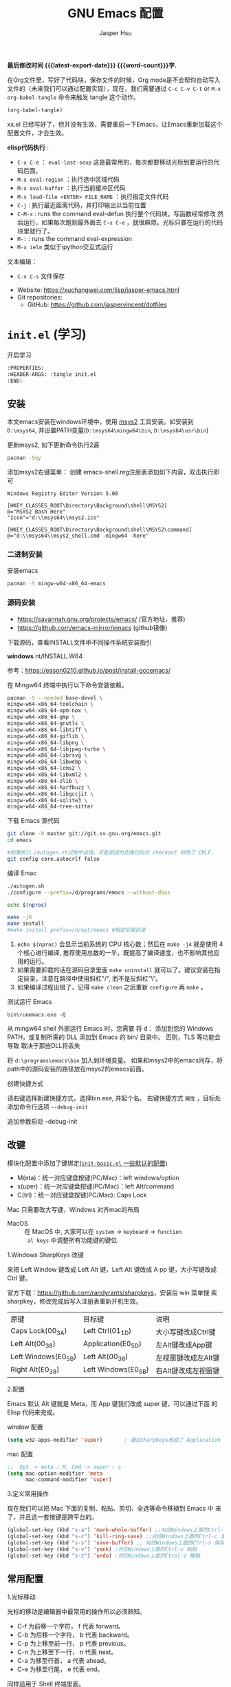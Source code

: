 #+title: GNU Emacs 配置
#+author: Jasper Hsu
#+email: xcwhome@163.com
#+options: ':t toc:nil num:t author:t email:t H:5
#+startup: content indent
#+macro: latest-export-date (eval (format-time-string "%F %T %z"))
#+macro: word-count (eval (count-words (point-min) (point-max)))

*最后修改时间 {{{latest-export-date}}}  {{{word-count}}}字.*


在Org文件里，写好了代码块，保存文件的时候，Org mode是不会帮你自动写入文件的（未来我们可以通过配置实现），现在，我们需要通过  =C-c C-v C-t= or =M-x org-babel-tangle= 命令来触发 tangle 这个动作。

#+begin_src emacs-lisp :tangle no :results none
(org-babel-tangle)
#+end_src

xx.el 已经写好了，但并没有生效，需要重启一下Emacs，让Emacs重新加载这个配置文件，才会生效。

*elisp代码执行* :
- =C-x C-e= ： ~eval-last-sexp~ 这是最常用的，每次都要移动光标到要运行的代码后面。
- =M-x eval-region= ：执行选中区域代码
- =M-x eval-buffer= ：执行当前缓冲区代码
- =M-x load-file <ENTER> FILE_NAME= ：执行指定文件代码
- =C-j= : 执行最近距离代码，并打印输出以当前位置
- =C-M-x= : runs the command eval-defun 执行整个代码块。写函数经常修改
  然后运行，如果每次跑到最外面去 =C-x C-e= ，就很麻烦。光标只要在运行的代码块里就行了。
- =M-:= : runs the command eval-expression
- =M-x ielm= 类似于ipython交互式运行

文本编辑：
- =C-x C-s= 文件保存


+ Website: <https://xuchangwei.com/lisp/jasper-emacs.html>
+ Git repositories:
  - GitHub: <https://github.com/jaspervincent/dotfiles>

#+toc: headlines 8 insert TOC here, with eight headline levels

* =init.el= (学习)
:PROPERTIES:
:HEADER-ARGS: :tangle no
:END:

开启学习
#+begin_src sh :tangle no :results none
  :PROPERTIES:
  :HEADER-ARGS: :tangle init.el
  :END:
#+end_src

** 安装

本文emacs安装在windows环境中，使用 [[https://www.msys2.org/][msys2]] 工具安装。如安装到 =D:\msys64=, 并设置PATH变量(=D:\msys64\mingw64\bin=, =D:\msys64\usr\bin=)

更新msys2, 如下更新命令执行2遍
#+begin_src sh :tangle no :results none
  pacman -Suy
#+end_src

添加msys2右键菜单： 创建 emacs-shell.reg注册表添加如下内容，双击执行即可
#+begin_example
  Windows Registry Editor Version 5.00

  [HKEY_CLASSES_ROOT\Directory\Background\shell\MSYS2]
  @="MSYS2 Bash Here"
  "Icon"="d:\\msys64\\msys2.ico"

  [HKEY_CLASSES_ROOT\Directory\Background\shell\MSYS2\command]
  @="d:\\msys64\\msys2_shell.cmd -mingw64 -here"
#+end_example


*** 二进制安装

安装emacs
#+begin_src sh :tangle no :results none
  pacman -S mingw-w64-x86_64-emacs
#+end_src

*** 源码安装

- https://savannah.gnu.org/projects/emacs/ (官方地址，推荐)
- https://github.com/emacs-mirror/emacs (github镜像)

下载源码，查看INSTALL文件中不同操作系统安装指引

*windows*
nt/INSTALL.W64

参考：<https://eason0210.github.io/post/install-gccemacs/>

在 Mingw64 终端中执行以下命令安装依赖。
#+begin_src sh :tangle no :results none
  pacman -S --needed base-devel \
  mingw-w64-x86_64-toolchain \
  mingw-w64-x86_64-xpm-nox \
  mingw-w64-x86_64-gmp \
  mingw-w64-x86_64-gnutls \
  mingw-w64-x86_64-libtiff \
  mingw-w64-x86_64-giflib \
  mingw-w64-x86_64-libpng \
  mingw-w64-x86_64-libjpeg-turbo \
  mingw-w64-x86_64-librsvg \
  mingw-w64-x86_64-libwebp \
  mingw-w64-x86_64-lcms2 \
  mingw-w64-x86_64-libxml2 \
  mingw-w64-x86_64-zlib \
  mingw-w64-x86_64-harfbuzz \
  mingw-w64-x86_64-libgccjit \
  mingw-w64-x86_64-sqlite3 \
  mingw-w64-x86_64-tree-sitter
#+end_src

下载 Emacs 源代码
#+begin_src sh :tangle no :results none
  git clone -b master git://git.sv.gnu.org/emacs.git
  cd emacs

  #如果执行./autogen.sh过程中出错，可能是因为克隆代码后 checkout 时用了 CRLF.
  git config core.autocrlf false
#+end_src

编译 Emac
#+begin_src sh :tangle no :results none
  ./autogen.sh
  ./configure --prefix=/d/programs/emacs --without-dbus

  echo $(nproc)

  make -j6
  make install
  #make install prefix=/d/opt/emacs #指定安装目录
#+end_src
1. ~echo $(nproc)~ 会显示当前系统的 CPU 核心数；然后在 ~make -j4~ 就是使用 4 个核心进行编译, 推荐使用总数的一半，既提高了编译速度，也不影响其他应用的运行。
2. 如果需要卸载的话在源码目录里面 ~make uninstall~ 就可以了。建议安装在指定目录，注意在路径中使用斜杠"/", 而不是反斜杠"\"。
3. 如果编译过程出错了，记得 ~make clean~ 之后重新 ~configure~ 再 ~make~ 。

测试运行 Emacs

=bin\runemacs.exe -Q=

从 mingw64 shell 外部运行 Emacs 时，您需要
将 d：\msys64\mingw64\bin 添加到您的 Windows PATH，或复制所需的
DLL 添加到 Emacs 的 bin/ 目录中。 否则，TLS 等功能会导致
取决于那些DLL将丢失

将 =d:\programs\emacs\bin= 加入到环境变量。 如果和msys2中的emacs同存，将path中的源码安装的路径放在msys2的emacs前面。

创建快捷方式

请右键选择新建快捷方式，选择bin\runemacs.exe, 并起个名。 右键快捷方式 =属性= ，目标处添加命令行选项 =--debug-init= 


追加参数启动 --debug-init



** 改键
:PROPERTIES:
:CUSTOM_ID: h:learn-key
:END:

模块化配置中添加了键绑定[[#h:basic-default][(=init-basic.el= 一些默认的配置)]]


- M(eta)：统一对应键盘按键(PC/Mac)：left windows/option
- s(uper)：统一对应键盘按键(PC/Mac)：left Alt/command
- C(trl)：统一对应键盘按键(PC/Mac): Caps Lock

Mac 只需要改大写键，Windows 对齐mac的布局
- MacOS :: 在 MacOS 中, 大家可以在 =system= -> =keyboard= ->  =function
  al keys= 中调整所有功能键的键位.

1.Windows SharpKeys 改键

来把 Left Window 键改成 Left Alt 键，Left Alt 键改成 A
pp 键，大小写键改成 Ctrl 键。


官方下载：<https://github.com/randyrants/sharpkeys>，安装后 win 菜单搜
索 sharpkey，修改完成后写入注册表重新开机生效。

| 原键                 | 目标键               | 说明               |
| Caps Lock(00_3A)    | Left Ctrl(01_1D)    | 大小写键改成Ctrl键  |
| Left Alt(00_38)     | Application(E0_5D)  | 左Alt键改成App键    |
| Left Windows(E0_5B) | Left Alt(00_38)     | 左视窗键改成左Alt键 |
| Right Alt(E0_38)    | Left Windows(E0_5B) | 右Alt键改成左视窗键 |


2.配置

Emacs 默认 Alt 键就是 Meta，而 App 键我们改成 super 键，可以通过下面 的 Elisp 代码来完成。

window 配置
#+begin_src emacs-lisp
  (setq w32-apps-modifier 'super)       ; 通过SharpKeys改成了 Application
#+end_src

mac 配置
#+begin_src emacs-lisp :tangle no :results none
;;  Opt -> meta : M, Cmd -> super : s
(setq mac-option-modifier 'meta
      mac-command-modifier 'super)
#+end_src

3.定义常用操作

现在我们可以把 Mac 下面的复制、粘贴、剪切、全选等命令移植到 Emacs 中
来了，并且这一套按键是跨平台的。

#+begin_src emacs-lisp
  (global-set-key (kbd "s-a") 'mark-whole-buffer) ;;对应Windows上面的Ctrl-a 全选
  (global-set-key (kbd "s-c") 'kill-ring-save) ;;对应Windows上面的Ctrl-c 复制
  (global-set-key (kbd "s-s") 'save-buffer) ;; 对应Windows上面的Ctrl-s 保存
  (global-set-key (kbd "s-v") 'yank) ;对应Windows上面的Ctrl-v 粘贴
  (global-set-key (kbd "s-z") 'undo) ;对应Windows上面的Ctrol-z 撤销
#+end_src

** 常用配置

1.光标移动

光标的移动是编辑器中最常用的操作所以必须熟知。

- C-f 为前移一个字符， f 代表 forward。
- C-b 为后移一个字符， b 代表 backward。
- C-p 为上移至前一行， p 代表 previous。
- C-n 为上移至下一行， n 代表 next。
- C-a 为移至行首， a 代表 ahead。
- C-e 为移至行尾， e 代表 end。

同样适用于 Shell 终端里面。

2.内置功能

Emacs 功能强大，但是部分功能默认情况下并未开启。

如编辑器内显示行号可使用 M-x linum-mode 来开启。

配置文件
#+begin_src emacs-lisp
  (global-display-line-numbers-mode 1) ;显示行号 29版本。29之前用(global-linum-mode 1)
  (setq inhibit-startup-screen t) ; 尝试关掉启动界面
#+end_src

3.帮助

Emacs 是一个富文档编辑器（Self document, extensible editor）而下面的三种方法在学 习 Emacs 的过程中也非常重要。他们分别是，

C-h k 寻找快捷键的帮助信息
C-h v 寻找变量的帮助信息
C-h f 寻找函数的帮助信息

4.windows 右键菜单添加 Open With Emacs 功能

创建注册表文件 emacs-context.reg

#+begin_src sh :tangle no :results none
Windows Registry Editor Version 5.00

[HKEY_CLASSES_ROOT\*\shell]
[HKEY_CLASSES_ROOT\*\shell\openwemacs]
@="&Edit with Emacs"
[HKEY_CLASSES_ROOT\*\shell\openwemacs\command]
@="C:\\emax64\\bin\\emacsclientw.exe -n \"%1\""
[HKEY_CLASSES_ROOT\Directory\shell\openwemacs]
@="Edit &with Emacs"
[HKEY_CLASSES_ROOT\Directory\shell\openwemacs\command]
@="C:\\emax64\\bin\\emacsclientw.exe -n \"%1\""
#+end_src


使用这个 OpenWithEmacs 的功能，Emacs 需要开启 Server Mode，代码如下：
#+begin_src emacs-lisp
(server-mode 1)
#+end_src

双击注册文件。这时右键打开文件就可以选择emacs打开了。

5.补全
<<h:learn-completion-built-in>>

在我的配置中添加内置补全[[#h:completion-built-in][(=init-completion.el= 内置补全)]]

#+begin_src emacs-lisp
  ;; 内置补全功能n
  ;;(setq tab-always-indent 'complete)           ;; 使用 TAB 来列出当前补全选项
  ;;(icomplete-mode t)                         ;; 开启的，在按 M-x 时就有可选的选项了。使用 vertico-mode，关闭此项
#+end_src

6.基础Elisp

Emacs Lisp 是世界上第二古老高级编程语言 Lisp 专为 Emacs 打造的方言。官方提供了 Emacs Lisp 的[[https://www.gnu.org/software/emacs/manual/html_node/eintr/index.html][入门]]介绍和[[https://www.gnu.org/software/emacs/manual/html_node/elisp/index.html][参考手册]]。

#+begin_src emacs-lisp :tangle no :results none
  ;; 2 + 2
  (+ 2 2)

  ;; 2 + 3 * 4
  (+ 2 (* 3 4))

  ;; 定义变量
  (setq name "username")
  (message name) ; -> "username"

  ;; 定义函数
  (defun func ()
    (message "Hello, %s" name))

  ;; 执行函数
  (func) ; C-x C-e -> Hello, username

  ;; 设置快捷键
  (global-set-key (kbd "<f1>") 'func)

  ;; 使函数可直接被调用可添加 (interactive)
  (defun func ()
    (interactive)
    (message "Hello, %s" name))
#+end_src

定义f4快速打开配置文件
#+begin_src emacs-lisp
  ;; 快速打开配置文件
  (defun open-init-file()
    (interactive)
    (find-file "~/.emacs.d/init.el"))

  ;; 这一行代码，将函数 open-init-file 绑定到 <f4> 键上
  (global-set-key (kbd "<f4>") 'open-init-file)
#+end_src

7.外观配置
<<h:learn-ui-built-in>>

我的模块化配置[[#h:ui-built-in][(=init-ui.el= 内置配置)]]

#+begin_src emacs-lisp
  ;;(toggle-frame-maximized)                   ; 全屏编辑器
  (tool-bar-mode -1)                           ; 关闭工具栏，tool-bar-mode 即为一个 Minor Mode
  (scroll-bar-mode -1)                         ; 关闭文件滑动控件
  ;; (menu-bar-mode -1)                        ; 关闭菜单栏 (不关闭，使用插件时会用到)

  (setq-default cursor-type 'bar)              ; 更改光标的样式，默认比较粗. 更多C-h v 查询帮助
  ;;(setq cursor-type 'bar)                    ; 更改光标的样式。setq当前buffer生效，不能全局生效

  ;;(set-face-attribute 'default nil :height 150) ; 修改字号，大小为16pt
  ;;让鼠标滚动更好用。默认滚动很快
  (setq mouse-wheel-scroll-amount '(3 ((shift) . 1) ((control) . nil)))
  (setq mouse-wheel-progressive-speed nil)

  (global-hl-line-mode t)                      ;; 高亮当前行
  (setq make-backup-files nil)                 ; 关闭文件自动备份。如果是有git来管理文件，备份文件没有太大意义。~ 为后缀的文件为自动生成的备份文件
  (setq auto-save-default nil)   ; 关闭自动保存文件，#为后缀的文件
  (fset 'yes-or-no-p 'y-or-n-p)                ;; 某个命令时需要输入 (yes or no) 
#+end_src

** 关于 lexical binding

#+begin_src emacs-lisp :tangle no :results none
;; 默认没有激活。在文件最开头添加文件作用域的变量设置，设置变量的绑定方式。设置在当前文件作用域内是激活的。
;; -*- lexical-binding: t -*-
(let ((x 1))    ; x is lexically bound.
  (+ x 3))
     ⇒ 4       ; 1 + 3 的值为 4

(defun getx ()
  x)            ; x is used free in this function.

(let ((x 1))    ; x is lexically bound. getx 是用不到 let 定义的 x 的
  (getx))
;;error→ Symbol's value as variable is void: x
#+end_src

关于[[https://www.gnu.org/software/emacs/manual/html_node/elisp/Lexical-Binding.html][lexical binding]]更多的细节，可以自行阅读 Emacs 的官方文档。程序代码使用 lexical binding 会更利于并发，编辑器会执行一些优化让代码执行的更快。很多插件要求安装 lexical binding。

范例：init.el
#+begin_src emacs-lisp :tangle no :results none
;;; init.el --- Load the full configuration -*- lexical-binding: t -*-
;;; Commentary:

;; This file bootstraps the configuration, which is divided into
;; a number of other files.

;;; Code:

(+ 1 2)

;;; init.el ends here
#+end_src

三个分号开头的注释表示“节”，两个分号开头的注释表示“段落”。（一个分号开头的是一行代码后面的行内注释）。

** 插件源

#+begin_src emacs-lisp
  (require 'package)
  (setq package-check-signature nil 
        load-prefer-newer t) ;; 个别时候会出现签名校验失败
  (setq package-archives
            '(("melpa"  . "https://melpa.org/packages/")
              ("gnu"    . "https://elpa.gnu.org/packages/")
              ("nongnu" . "https://elpa.nongnu.org/nongnu/")))

  (unless (bound-and-true-p package--initialized)
    (package-initialize)) ;; 刷新软件源索引

  ;;防止反复调用 package-refresh-contents 会影响加载速度
  (when (not package-archive-contents)
    (package-refresh-contents))

  ;;modeline上显示我的所有的按键和执行的命令
  (package-install 'keycast) ;包会安装在elpa目录中
  (keycast-mode-line-mode t)
#+end_src

** 安装补全插件

*Company插件*
<<h:learn-completion-company>>

我的emacs模块配置[[#h:completion-company][(=init-completion.el= 补全 =company=)]]

他是一个用于代码补全的插件

#+begin_src emacs-lisp
  ;; 开启全局 Company 补全
  (package-install 'company)
  (global-company-mode 1)

  ;; company mode 默认选择上一条和下一条候选项命令 M-n M-p
  (define-key company-active-map (kbd "C-n") 'company-select-next)
  (define-key company-active-map (kbd "C-p") 'company-select-previous)
#+end_src

*增强 minibuffer 补全：vertico 和 Orderless*
<<h:learn-completion-minibuffer-1>>

- 我的emacs模块配置[[#h:completion-orderless][(=init-completion.el= minibuffer增强 =orderless=)]]
- 我的emacs模块配置[[#h:completion-vertico][(=init-completion.el= minibuffer增强 =vertico=)]]

#+begin_src emacs-lisp
  (package-install 'vertico)
  (vertico-mode t)

  (package-install 'orderless)
  (setq completion-styles '(orderless))
#+end_src

有了 vertico-mode，把之前的 icomplete-mode 关掉。 补全变为垂直，垂直对于我们是更友好的，所有 minibuffer 的行为的可以补全。如使用 =M-x= 补全变为垂直,  =C-x C-f= 增强显示目录下文件、 =C-x b= 变为垂直。

orderless 支持 =M-x= 模糊搜索，可以无序的。 如 edebug-defun 函数搜索， =M-x fun debug=


*配置 Marginalia 增强 minubuffer 的 annotation*
<<h:learn-completion-minibuffer-2>>

我的emacs模块配置[[#h:completion-marginalia][(=init-completion.el=  minubuffer增强注释 =marginalia=)]]

#+begin_src emacs
(package-install 'marginalia)
(marginalia-mode t)
#+end_src

=M-x= 可以看到它会把命令的注释直接显示在minibuffer中

=C-h v= 查看一个变量的内容，可以发现不用再按回车看到里面的值。直接显示在minibuffer中

=C-h f= 键位绑定都已经在minibuffer中显示出来了

=C-x C-f= 显示文件大小权限等， =C-x b= 显 buffer 大小状态， =C-h f= 显示函数快捷键等

*minibuffer action 和自适应的 context menu：Embark*
<<h:learn-completion-minibuffer-3>>

我的emacs模块配置[[#h:completion-embark][(=init-completion.el= minibuffer增强 =embark=)]]

#+begin_src emacs-lisp
(package-install 'embark)
(global-set-key (kbd "C-;") 'embark-act)
(setq prefix-help-command 'embark-prefix-help-command)
#+end_src

使用

光标在函数位置，按 =C-;= 
- RET 查看光标处函数定义文件位置，并打开
- c 修改变量的值
  - 如 C-h v 变量名，按 C-; c 修改变量的值

优点：不需要记快捷键了
- 以前查看函数的绑定键
  - ~C-h b~ 查看函数快捷键绑定：
  - 以前按 =C-x C-h= 时，会告诉你 =C-x= 绑定了哪些快捷键
- 设置了 =(setq prefix-help-command #'embark-prefix-help-command)= 后
  - 按 =C-x C-h= 模糊输入函数名可看到绑定的快捷键，按回车可直接执行命令，就不需要再记快捷键了

*增强文件内搜索和跳转函数定义：Consult*
<<h:learn-completion-minibuffer-4>>

我的emacs模块配置[[#h:completion-consult][(=init-completion.el= 增强文件内搜索 =consult=)]]

#+begin_src emacs-lisp
  (package-install 'consult)
  ;;replace swiper 可以替代老的 ivy mode 的 swiper 功能
  (global-set-key (kbd "C-s") 'consult-line)
  (global-set-key (kbd "M-s i") 'consult-imenu)  ;跳转函数定义
#+end_src

使用 =C-s= 搜索的内容就会在minibuffer中垂直显示，使用C-p 或 C-n来上下选择

使用 =M-s i= 跳转函数定义或者org-mode标题

这些组合可以秒杀ivy helm这种一统的插件。

*括号*

#+begin_src emacs-lisp
  (electric-pair-mode t)                       ; 括号补全
  (add-hook 'prog-mode-hook #'show-paren-mode) ;; 编程模式下，光标在括号上时高亮另一个括号
#+end_src

** 手工安装插件

以 [[https://github.com/manateelazycat/awesome-tab][awesome-tab]]  为例

创建目录，使用内容Dir包。 =C-x d= 回车， =+= 创建目录输入目录名site-lisp 回车， =q= 退出

使用 =M-x eshell= 克隆代码
#+begin_src sh :tangle no :results none
cd site-lisp
git clone --depth=1 https://github.com/manateelazycat/awesome-tab.git
#+end_src

配置文件
#+begin_src emacs-lisp :tangle no :results none
  (add-to-list 'load-path (expand-file-name "~/.emacs.d/site-lisp/awesome-tab/"))
  (require 'awesome-tab)
  (awesome-tab-mode t)

  ;;(use-package awesome-tab
  ;;  :ensure nil
  ;;  :quelpa (awesome-tab :fetcher github :repo "manateelazycat/awesome-tab" :upgrade nil)
  ;;  :init (awesome-tab-mode t)
  ;;  )

  (defun awesome-tab-buffer-groups ()
  "`awesome-tab-buffer-groups' control buffers' group rules.
  Group awesome-tab with mode if buffer is derived from `eshell-mode' `emacs-lisp-mode' `dired-mode' `org-mode' `magit-mode'.
  All buffer name start with * will group to \"Emacs\".
  Other buffer group by `awesome-tab-get-group-name' with project name."
  (list
  (cond
      ((or (string-equal "*" (substring (buffer-name) 0 1))
  	(memq major-mode '(magit-process-mode
  			    magit-status-mode
  			    magit-diff-mode
  			    magit-log-mode
  			    magit-file-mode
  			    magit-blob-mode
  			    magit-blame-mode)))
      "Emacs")
      ((derived-mode-p 'eshell-mode)
      "EShell")
      ((derived-mode-p 'dired-mode)
      "Dired")
      ((memq major-mode '(org-mode org-agenda-mode diary-mode))
      "OrgMode")
      ((derived-mode-p 'eaf-mode)
      "EAF")
      (t
      (awesome-tab-get-group-name (current-buffer))))))
#+end_src

尽量用内置的包。 =tab-bar=

** 其他小配置

*最近打开文件*

最近打开过文件的选项让我们更快捷的在图形界面的菜单中打开最近 编辑过的文件。

#+begin_src emacs-lisp
(require 'recentf)
(recentf-mode 1)
(setq recentf-max-menu-item 10)

;; 这个快捷键绑定可以用之后的插件 counsel 代替
;; (global-set-key (kbd "C-x C-r") 'recentf-open-files)
#+end_src

使用下面的配置文件将删除功能配置成与其他图形界面的编辑器相同，即当你选中一段文字 之后输入一个字符会替换掉你选中部分的文字。

#+begin_src emacs-lisp
  (delete-selection-mode t)                    ;; 选中文本后输入文本会替换文本（更符合我们习惯了的其它编辑器的逻辑。默认选中放后面
#+end_src

下面的这些函数可以让你找到不同函数，变量以及快捷键所定义的文件位置。 因为非常常用 所以我们建议将其设置为与查找文档类似的快捷键（如下所示），

可以把它们绑定到配置中

#+begin_src emacs-lisp
  ;; 查询函数、变量、key 定义的文件位置
  (global-set-key (kbd "C-h C-f") 'find-function)
  (global-set-key (kbd "C-h C-v") 'find-variable)
  (global-set-key (kbd "C-h C-k") 'find-function-on-key)
#+end_src

** Emacs作为超级前端

可以非常快的找到文件或目录

*** 使用 Emacs 来打开文件管理器
:PROPERTIES:
:CUSTOM_ID: h:learn-funcs-front-explorer
:END:
我的emacs模块配置[[#h:j-embark][(=j-embark.el= 库)]]

windows 用户

#+begin_src emacs-lisp :tangle no :results none
  (shell-command-to-string "explorer.exe C:\\")

  ;;(shell-command-to-string "explorer.exe ~/.emacs.d") ; windows 不识别~

  (shell-command-to-string
   (encode-coding-string
    (replace-regexp-in-string "/" "\\\\\\\\"
                  (format "explorer.exe %s" (expand-file-name "~/.emacs.d")))
    'gbk))
#+end_src

#+begin_src emacs-lisp
  (defun consult-directory-externally (file)
    "Open FILE externally using the default application of the system."
    (interactive "fOpen externally: ")
    (if (and (eq system-type 'windows-nt)
             (fboundp 'w32-shell-execute))
        (shell-command-to-string (encode-coding-string (replace-regexp-in-string "/" "\\\\\\\\"
              (format "explorer.exe %s" (file-name-directory (expand-file-name file)))) 'gbk))
      (call-process (pcase system-type
                      ('darwin "open")
                      ('cygwin "cygstart")
                      (_ "xdg-open"))
                    nil 0 nil
                    (file-name-directory (expand-file-name file)))))

  (require 'embark)
  (define-key embark-file-map (kbd "E") #'consult-directory-externally)


  ;;打开当前文件的目录
  (defun my-open-current-directory ()
    (interactive)
    (consult-directory-externally default-directory))
#+end_src

快速打开文件所在目录：
- =M-x consult-directory-externally= 输入文件路径，如 =~/.emacs.d/auto-save-list/.saves-2000-JASPER~=
- =C-x C-f= 选择文件时，可以用embark来打开， =C;= 选择E，用文件管理器打开对应目录的

*** 增强 embark 和 consult，批量搜索替换大杀器
:PROPERTIES:
:CUSTOM_ID: h:learn-completion-minibuffer-4-1
:END:

我的emacs模块配置[[#h:completion-minibuffer-4-1][(=init-completion.el= 增强 embark 和 consult，批量搜索替换大杀)]]

性能： grep < ack < ag < ripgrep(rg)

使用ripgrep来进行搜索, =M-x consult-ripqgrep= 搜索hello 会出现报错找不到rg命令。

#+begin_example
Error running timer: (file-missing "Searching for program" "No such file or directory" "rg")
#+end_example

下载ripgrep: <https://github.com/BurntSushi/ripgrep> msys2 <https://packages.msys2.org/base/mingw-w64-ripgrep>

安装方式：
- PC msys2 ~pacman -S mingw-w64-x86_64-ripgrep~
- PC github release 下载windows包，解压并加入到PARH变量中
- Arch Linux  ~sudo pacman -S ripgrep~
- macOS ~brew install ripgrep~

再使用ripgrep来进行搜索, =M-x consult-ripgrep= 搜索hello ，所有当前目录下包含hello字符串的信息都在minibuffer中展示出来了。 使用 =C-n= 或 =C-p= 来预览文件或进入文件里。

*下面介绍批量修改插件*
#+begin_src emacs-lisp
  ;; 批量修改
  (package-install 'embark-consult)
  (package-install 'wgrep)
  (setq wgrep-auto-save-buffer t)

  (eval-after-load 'consult
    '(eval-after-load 'embark
       '(progn
          (require 'embark-consult)
          (add-hook 'embark-collect-mode-hook #'consult-preview-at-point-mode)))) ;hook 第一个参数执行前，先执行第2个参数的功能

  (define-key minibuffer-local-map (kbd "C-c C-e") 'embark-export-write)

  (defun embark-export-write ()
    "Export the current vertico results to a writable buffer if possible.
  Supports exporting consult-grep to wgrep, file to wdeired, and consult-location to occur-edit"
    (interactive)
    (require 'embark)
    (require 'wgrep)
    (pcase-let ((`(,type . ,candidates)
                 (run-hook-with-args-until-success 'embark-candidate-collectors)))
      (pcase type
        ('consult-grep (let ((embark-after-export-hook #'wgrep-change-to-wgrep-mode))
                         (embark-export)))
        ('file (let ((embark-after-export-hook #'wdired-change-to-wdired-mode))
                 (embark-export)))
        ('consult-location (let ((embark-after-export-hook #'occur-edit-mode))
                             (embark-export)))
        (x (user-error "embark category %S doesn't support writable export" x)))))
#+end_src

批量替换操作
- ~M-x consult-ripgrep~  默认会在以 git 为根目录搜索。如 =#hello= ，搜索包含hello字符的文件。 ~C-n/C-p~ 下上搜索同时可以预览。
- ~C-c C-e~ 打开写
- ~M-x query-replace-regexp~ 输入hello 回车， 替换为hello 回车。 按 y 同意当前行替换，n 不同意修改
- ~C-c C-c~ 执行替换，按 q 退出


当前buffer替换操作
- =C-s= 搜索， 输入hello
- =C-c C-e= 编辑
- ~M-x query-replace-regexp~ 输入要替换的内容
- ~C-c C-c~ 执行替换，按 q 退出

*配置搜索中文文件*

=everything= 工具可以快速搜索本地文件。下载地址： <https://www.voidtools.com/zh-cn/downloads/>

安装好后，同时下载 ES.exe 客户端工具加入环境变量。


#+begin_src emacs-lisp
;;everyting
;;consult-locate
;; 配置搜索中文文件
(progn
  (setq consult-locate-args (encode-coding-string "es.exe -i -p -r" 'gbk))
  (add-to-list 'process-coding-system-alist '("es" gbk . gbk))
  )
(eval-after-load 'consult
  (progn
      (setq
        consult-narrow-key "<"
        consult-line-numbers-widen t
        consult-async-min-input 2         ;; 搜索 2 个字符显示输出。默认 3
        consult-async-refresh-delay  0.15
        consult-async-input-throttle 0.2
        consult-async-input-debounce 0.1)
    ))
#+end_src

操作：
- 前提：PC 始终打开everything, 转为 =ES= 会调用everthing
- =M-x consult-locate= 回车，输入要搜索的文件如 =#init.el= 。 可以看到minibuffer中显示的和everthing界面搜索的是一样的。
- 再输入个#号就可以使用 orderless 的功能进行过滤。如只想看29.4中init.el文件 =#init.el#29.4= 选中回车即可打开对应文件

使用外部程序打开：
- =M-x consult-locate= 回车，输入要搜索的文件. 如搜索projeckt中的txt文件 =#\.txt#project=
- 使用embark =C;=  按x使用外部程序打开txt文件

中文搜索操作：
- =M-x consult-locate= 回车，输入要搜索的文件. 如 =#学习=

*** 使用拼音进行搜索
:PROPERTIES:
:CUSTOM_ID: h:learn-tools-search-pinyin
:END:

我的emacs模块配置[[#h:completion-consult][(=init-completion.el= 增强文件内搜索 =consult=)]]

#+begin_src emacs-lisp
  ;; 使用拼音进行搜索
  (package-install 'pyim)

  (defun eh-orderless-regexp (orig_func component)
    (let ((result (funcall orig_func component)))
      (pyim-cregexp-build result)))


  (defun toggle-chinese-search ()
    (interactive)
    (if (not (advice-member-p #'eh-orderless-regexp 'orderless-regexp))
        (advice-add 'orderless-regexp :around #'eh-orderless-regexp)
      (advice-remove 'orderless-regexp #'eh-orderless-regexp)))

  (defun disable-py-search (&optional args)
    (if (advice-member-p #'eh-orderless-regexp 'orderless-regexp)
        (advice-remove 'orderless-regexp #'eh-orderless-regexp)))

  ;; (advice-add 'exit-minibuffer :after #'disable-py-search)
  (add-hook 'minibuffer-exit-hook 'disable-py-search) ;退出minibuffer时自动退出拼音搜索

  (global-set-key (kbd "s-p") 'toggle-chinese-search) ;需要时打开拼音搜索。因为拼音搜索性能不稳定
#+end_src

中文拼音操作：
- 前提：PC 始终打开everything, 转为ES会调用everthing
- =M-x consult-locate= 回车，输入要搜索的文件. 如打包含“学习”的txt文件 =#\.txt#= 按 =s-p= 输入 =#\.txt#xx=  可以看到过滤学习的txt文件

*** 更换主题

customize theme 内置主题

自带的主题颜色，可以使用 =M-x customize themes= 图形化来选择，或者使用命令 =load-theme 主题= 。如 =M-x load-theme light-blue=

- leuven，我最喜欢的亮色主题之一了。其实它也有暗色主题，只是没有内置。
- modus，应该是从Emacs 28开始内置的一款包含亮/暗色的主题。非常好，我很喜欢。暗色有的时候，我感觉眼睛有点累。

#+begin_src emacs-lisp
  (load-theme 'tango-dark)
#+end_src

** 模块化配置

*** 使用多文件存储配置文件

创建 custom.el 文件

一些自动生成的配置会自动写到这里。默认是写到init.el文件结尾的。

#+begin_src emacs-lisp
  (setq custom-file (expand-file-name "~/custom.el")) ;没有则自动创建
  (load custom-file 'no-error 'no-message)
#+end_src

拆分init.el文件

#+begin_example
  #----------
  ├── custom.el
  ├── early-init.el              #启动前初始化
  ├── init.el                    #主配置
  ├── lisp
  │   ├── init-package.el        #插件源
  │   ├── init-basic.el          #默认的配置
  │   ├── init-ui.el             #视觉相关
  │   ├── init-completion.el     #补全
  │   ├── init-tools.el
  │   ├── init-org.el
  │   ├── init-keybindings.el
  │   ├── init-funcs.el          #自定义函数
  │   ├── init-c.el
#+end_example

加载配置
#+begin_src emacs-lisp
(add-to-list 'load-path
    (expand-file-name (concat user-emacs-directory "lisp")))
#+end_src

各个文件通过 provide 暴露对外调用的名称。如：
#+begin_src emacs-lisp :tangle no :results none
(provide 'init-basic)
#+end_src

然后在 init.el 文件中通过 `require` 调用：
#+begin_src emacs-lisp :tangle no :results none
require 'init-basic
#+end_src

*** 使用Org-mode 管理 Emacs 配置

Org-mode 下的文学编程将颠覆你对于 Emacs 的看法。因为我们也可以使用 Org 来管理 Emacs 的配置文件。

我们可以让我们的配置文件更加清晰有序，并且可以添加很多注释之外的资料、链接等，让我们的配置更加易读和可管理。


- 创建org文件。如 =~/.emacs.d/emacs-config.org=
- 代码块
  它能够自动的将代码块里的代码，写入到指定的文件里去，不指定默认在当前目录生成与文件同名.el文件。
  
  而且它的配置方式也非常灵活：
  - 代码块配置tangle
  - 标题行配置tangle

- 执行 ~M-x org-babel-tangle~ 命令来触发 tangle 这个动作。

范例-代码块配置tangle

#+begin_src sh :tangle no :results none
  ,#+BEGIN_SRC emacs-lisp :tangle ~/.emacs.d/test.el
    (+ 1 2)
  ,#+END_SRC
#+end_src

执行 ~M-x org-babel-tangle~ ，代码 (+ 1 2) 将写入到 ~/.emacs.d/test.el 这个文件里。

范例-标题行配置tangle
#+begin_src sh :tangle no :results none
  ,* early-init.el
  :PROPERTIES:
  :HEADER-ARGS: :tangle early-init.el
  :END
#+end_src

不想写入文件
- 直接在对应代码块或者标题参数行写上 :tangle no
  
*添加代码块*

- 旧版使用快捷键 ~< + 快捷码 + TAB~ 。
  - 如代码块 ~<s + Tab~ 可以直接插入代码块的代码片段（Snippet）
- 从 orgmode 9.2 版本后， ~org-insert-structure-template~ 变为 ~C-c C-,~ 给出列表选择


还想使用旧版快捷键
<<h:learn-org-built-in>>

我的emacs模块配置[[#h:org-built-in][(=init-org.el= 内置配置)]]


#+begin_src emacs-lisp
  (with-eval-after-load 'org
    (require 'org-tempo))

  ;; 禁用左尖括号
  (setq electric-pair-inhibit-predicate
        `(lambda (c)
           (if (char-equal c ?\<) t (,electric-pair-inhibit-predicate c))))

  (add-hook 'org-mode-hook
            (lambda ()
              (setq-local electric-pair-inhibit-predicate
                          `(lambda (c)
                             (if (char-equal c ?\<) t (,electric-pair-inhibit-predicate c))))))
#+end_src

** 模块列表

1

- 文件搜索键位绑定 [[#h:keybindings-search-file][我的emacs模块配置(=init-keybindings.el= 文件搜索)]]

2.一些好用的包

- restart-emacs

- savehist 记住使用过的命令[[#h:basic-session][(=init-basic.el= 历史命令 =savehist=)]]
- 显示文件行、列、大小 ，美化状态栏
  - simple[[#h:basic-simple][(=init-basic.el= 内置包 =simple=)]]
  - keycast[[#h:modeline-keycast][(=init-modeline.el= 按键显示 =keycast=)]]
  - doom-modeline [[#h:ui-doom-emacs][(=init-ui.el= 主题 =doom-emacs=)]]

3.org
- org todo[[#h:org-todo][(=init-org.el= org todo)]]
- org agenda[[#h:org-agenda][(=init-org.el= org agenda)]]
- org capture[[#h:org-capture][(=init-org.el= org capture)]]
- org effect[[#h:org-effect][(=init-org.el= org effect)]]
- org tags[[#h:org-tags][(=init-org.el= org tags)]]
- org priority[[#h:org-priority][(=init-org.el= org priority)]]

4
- ox-hugo来写博客
- eglot emacs29版本内置[[#h:c++-eglot][(=init-programming.el= 代码编写 =eglot=)]]

5.evil
<<h:learn-evil>>

前期vim用户快速切emacs用户

- evil[[#h:evil][(=init-evil.el=)]]
  
6.精选 packages, 大大提升你的 Emacs 编辑效率
<<h:learn-module-up-packages>>

- 多光标操作 iedit & evil-multiedit[[#h:tools-iedit][(=init-tools.el= 多光标操作 iedit & evil-multiedit)]]
- expand-region[[#h:tools-expand-region][(=init-tools.el= 快速选中区域 =expand-region=)]] [[#h:j-expand-region][(=j-expand-region.el= 库)]]
- interactive replace交互式替换文本[[#h:evil-init][(=init-evil.el= 安装)]] [[#h:j-evil][(=j-evil.el= 库)]]
- 安装 quelpa 插件[[#h:packages-quelpa][(=init-packages.el= 安装 quelpa 插件)]]
- symbol-overlay & highlight-global[[#h:j-highlight-global][(=j-highlight-global.el= 库)]] [[#h:tools-highlight-global][(=init-tools.el= 文本高亮 =symbol-overlay= & =highlight-global=)]]

7.使用 Treesit + eglot 来打造现代编程 IDE
<<h:learn-c++-treesit>>

- 安装 treesit-auto 插件[[#h:c++-treesit-auto][(=init-programming.el= 语法高亮 =treesit-auto=)]]
- 跳转函数列表 consult-imenup[[#h:c++-consult-imenu][(=init-programming.el= 跳转函数列表 consult-imenu)]]
- 查找定义和引用
- 添加 snippets 支持
- 在头文件和源文件之间进行跳转

8.窗口
<<h:learn-window>>

- windows[[#h:window][(=init-window.el=)]]
  
9.工作区间管理
- personspace[[#h:personspace][(=init-persp.el= 工作区间管理)]]

10.org 进阶
- Org Download[[#h:org-jietu][(=init-org.el= org 截图)]]
- Org Protocol[[#h:org-protocol][(=init-org.el= 从网页摘取内容 Org Protocol)]]
- Spell checking[[#h:org-spell][(=init-org.el= 拼写检查 Spell checkin)]]
- Fanyi Dictionary[[#h:org-fanyi][(=init-org.el= 翻译 Fanyi Dictionar)]]
- Some useful keybindings

11.Org Roam
- corfu 来进行补全
- Org Oram
- Org roam UI

12.Emacs 配置问题排查

13.优化性能，借鉴其他人的配置

** 清理学习内容
#+begin_src emacs-lisp :tangle no
  (write-region "" nil "~/.emacs.d/init.el")
#+end_src


* Emacs初始化 =early-init.el=
:PROPERTIES:
:HEADER-ARGS: :tangle early-init.el
:END:

这是 Emacs 在启动时读取的第一个文件。它应该包含不依赖于任何包或 Emacs 帧比例的代码。初始化文件是为了在 Emacs 生成初始帧之前设置一些基本的东西

** =early-init.el= 对启动时间和垃圾回收的调整

#+begin_src emacs-lisp :tangle "early-init.el"
  (setq gc-cons-threshold (* 50 1000 1000))
#+end_src

** =early-init.el= 初始化包缓存
:PROPERTIES:
:CUSTOM_ID: h:package-cache
:END:


这里使用标准的 =package.el= 来管理我的Emacs包。
([[#h:package.el][=init.el= 配置软件包]])


* Emacs主配置文件 (=init.el=)

#+begin_src emacs-lisp :tangle "init.el"
  ;;; init.el --- The main init entry for Emacs -*- lexical-binding: t -*-
  ;;; Commentary:

  ;; This file bootstraps the configuration, which is divided into
  ;; a number of other files.

  ;;; Code:


#+end_src

** =init.el= 加载前自定义配置

*** =init.el= 判断操作系统
#+begin_src emacs-lisp :tangle "init.el"
  ;;; 判断操作系统， 定义一个新变量
  (setq *is-a-mac* (eq system-type 'darwin))
  (setq *win64* (eq system-type 'windows-nt))
  (setq *cygwin* (eq system-type 'cygwin) )
  (setq *linux* (or (eq system-type 'gnu/linux) (eq system-type 'linux)) )
  (setq *unix* (or *linux* (eq system-type 'usg-unix-v) (eq system-type 'berkeley-unix)) )
#+end_src

** =init.el= 基础配置禁用备份和锁定文件

默认情况下，Emacs 会尝试锁定文件，以免它们被其他程序修改。它还保留备份。这些是我不需要的功能

#+begin_src emacs-lisp :tangle "init.el"
  ;;; 禁用备份和锁定文件
  (setq make-backup-files nil)
  (setq backup-inhibited nil) ; Not sure if needed, given `make-backup-files'
  (setq create-lockfiles nil)
#+end_src

** =init.el= 指定自定义文件 custom.el

默认情况下，Emacs 将持久自定义写入用户的 init 文件末尾。当用户 =M-x customize= 或与之相关时，Emacs 都会写这些内容。指定自定义文件位置与init.el区分开。

#+begin_src emacs-lisp :tangle "init.el"
  ;;; 指定自己义配置
  (setq custom-file (make-temp-file "emacs-custom-")) ;没有则自动创建emacs-custom-开头随机文件
  (load custom-file 'no-error 'no-message)
#+end_src

** =init.el= 始终从 =*scratch*= 缓冲区开始

#+begin_src emacs-lisp :tangle "init.el"
  ;;; 始终从 *scratch* 缓冲区开始
  (setq initial-buffer-choice t)
#+end_src

** =init.el= 加载目录
:PROPERTIES:
:CUSTOM_ID: h:i-dir
:END:


加载目录下所有配置
- =list= 目录 :: 各种插件配置
- =person= 目录 :: 个人的配置

在 =init.el= 配置中调用插件[[#h:i-modules][(=init.el= 加载各模块)]]
  

#+begin_src emacs-lisp :tangle "init.el"
  ;;; 加载目录
  (mapc
   (lambda (string)
     (add-to-list 'load-path (locate-user-emacs-file string)))
   '("lisp" "j-lisp"))
#+end_src

** =init.el= 软件包 (=package.el=)
:PROPERTIES:
:CUSTOM_ID: h:package.el
:END:

package.el 内置于 Emacs 中。我们不需要显式加载它，在需要时会被 use-package 调用。
early-init.el 处激活缓存[[#h:package-cache][(=early-init.el= 初始化包缓存)]]

#+begin_src emacs-lisp :tangle "init.el"
  ;;; 软件包
  (setq package-vc-register-as-project nil) ; Emacs 30

  ;; 设置插件源优先级
  (require 'package)
  (setq package-check-signature nil 
        load-prefer-newer t) ;; 个别时候会出现签名校验失败
  (setq package-archives
        '(("gnu-elpa" . "https://elpa.gnu.org/packages/")
          ("gnu-elpa-devel" . "https://elpa.gnu.org/devel/")
          ("nongnu" . "https://elpa.nongnu.org/nongnu/")
          ("melpa" . "https://melpa.org/packages/")))

  ;; 最大的数字优先（未提及的优先级为 0）
  (setq package-archive-priorities
        '(("gnu-elpa" . 3)
          ("melpa" . 2)
          ("nongnu" . 1)))

  (unless (bound-and-true-p package--initialized)
    (package-initialize)) ;; 刷新软件源索引

  ;;防止反复调用 package-refresh-contents 会影响加载速度
  (when (not package-archive-contents)
    (package-refresh-contents))
#+end_src

强制指定某些软件的源
#+begin_src emacs-lisp :tangle "init.el"
  (defvar j-emacs-my-packages
    '(vertico tmr)
    "List of symbols representing the packages I develop/maintain.")

  ;; 指定某些软件使用特点源安装 
  (setq package-pinned-packages
        `(,@(mapcar
             (lambda (package)
               (cons package "gnu-elpa-devel"))
             j-emacs-my-packages)))
#+end_src

*** =init.el= use-pacakge 插件

29版本后内置包


#+begin_src emacs-lisp :tangle "init.el"
  ;; make use-package default behavior better
  ;; with `use-package-always-ensure' you won't need ":ensure t" all the time
  ;; with `use-package-always-defer' you won't need ":defer t" all the time
  (setq use-package-always-ensure t           ; 自动安装
       use-package-always-defer t            ; 软件包延迟加载 
       use-package-enable-imenu-support t
       use-package-expand-minimally t)
#+end_src

使用样例
#+begin_src emacs-lisp :tangle no
  ;;; xxx包
  (use-package xxx
    :ensure nil                          ; 确认安装，nil表示不需要安装。nil 可配置内置包。
    :pin melpa                           ; 指向插件源
    :defer nil                           ; 是否要延迟加载
    :demand nil                          ; 是否立即执行，t 即忽略延迟加载
    :diminish (flymake " Flym.")         ; 状态栏显示的样式
    :after yasnippet                     ; 别的包安装后启动. 多个包用括号括起来(abc ddd)
    :custom                              ; 相当于(setq <key> <value>)
    (ivy-use-virtual-buffers t)
    :hook                                 ; hook模式的绑定
    (prog-mode . flycheck-mode)
    :commands (isearch-moccur isearch-all)    
    :init                                ; 在加载插件前执行一些命令
    (setq smooth-scrolling-margin 2)
    :config                              ; 在加载插件后执行一些命令
    (smooth-scrolling-mode t)
    :bind                                 ; 快捷键的绑定，全局
    (("<f2>" . xx) ("M-p" . xx2))
    :bind                                 ; 指定映射绑定, bind可以写多个 
    ( :map global-map
      ("<insert>" . nil)
      ("<menu>" . nil)
      ("C-z" . nil) ; I have a window manager, thanks!
      ("C-x C-z" . nil) ; same idea as above
      ("M-`" . nil)
      ("M-SPC" . cycle-spacing)
      ("M-=" . count-words)
      :map prog-mode-map          
      ("c" . rainbow-mode)
      ))
#+end_src

** =init.el= 加载各个模块
:PROPERTIES:
:CUSTOM_ID: h:i-modules
:END:

我把配置拆分为几个模块[[#h:i-dir][(=init.el= 加载目录)]]

各个模块都记录在下面[[#h:modules][我的 Emacs 模块配置]]中


#+begin_src emacs-lisp :tangle "init.el"
  ;; 加载模块
  (load (locate-user-emacs-file "jasper-emacs-pre-custom.el") :no-error :no-message)

  ;; Packages
  (require 'init-packages)
  (use-package benchmark-init
    :ensure t
    :demand t
    :config
    ;; To disable collection of benchmark data after init is done.
    (add-hook 'after-init-hook 'benchmark-init/deactivate))

  ;; Core
  (require 'init-basic)
  (require 'init-ui)
  (require 'init-modeline)
  (require 'init-completion)
  (require 'init-evil)
  (require 'init-tools)
  ;; uis
  (require 'init-window)
  ;; Tools
  (require 'init-org)
  ;; Frameworks
  (require 'init-persp)
  ;; Languages
  (require 'init-programming)
  ;; personal
  (require 'init-keybindings)
  (require 'init-funcs)

  (load (locate-user-emacs-file "jasper-emacs-post-custom.el") :no-error :no-message)
#+end_src

** =init.el= 计算启动时间

#+begin_src emacs-lisp :tangle "init.el"
  (defun efs/display-startup-time ()
    (message "Emacs loaded in %s with %d garbage collections."
             (format "%.2f seconds"
                     (float-time
                     (time-subtract after-init-time before-init-time)))
             gcs-done))

  (add-hook 'emacs-startup-hook #'efs/display-startup-time)


  (setq gc-cons-threshold (* 2 1000 1000))
#+end_src


* 我的Emacs模块配置(=lisp/=)
:PROPERTIES:
:CUSTOM_ID: h:modules
:END:

=init.el= 部分中，通过 ~load-path~ 让 Emacs 可以运行他们的代码[[#h:i-dir][(=init.el= 加载目录)]]。本章的副标题定义了模块，每个模块都加载在我的 =init.el= 末尾调用[[#h:i-modules][(=init.el= 加载各模块)]]

** =init-packages.el=

#+begin_src emacs-lisp :tangle "lisp/init-packages.el" :mkdirp yes
  ;;; config
#+end_src

*** =init-packages.el= 安装 quelpa 插件
:PROPERTIES:
:CUSTOM_ID: h:packages-quelpa
:END:

在学习章节提到过[[h:learn-module-up-packages][(精选 packages, 大大提升你的 Emacs 编辑效率)]]

#+begin_comment :tangle no
,#+begin_src emacs-lisp :tangle no :results none
#+end_comment

#+begin_src emacs-lisp :tangle "lisp/init-packages.el"
  ;;(use-package quelpa :ensure t)
  (use-package quelpa
    :ensure t
    :commands quelpa
    :config
    :custom
    (quelpa-git-clone-depth 1)
    (quelpa-update-melpa-p nil)
    (quelpa-self-upgrade-p nil)
    (quelpa-checkout-melpa-p nil))
  (use-package quelpa-use-package
    :ensure t
    :init
    (setq quelpa-use-package-inhibit-loading-quelpa t)
    :demand t)

  (unless (package-installed-p 'quelpa-use-package)
    (quelpa
     '(quelpa-use-package
       :fetcher git
       :url "https://github.com/quelpa/quelpa-use-package.git")))
#+end_src

*** =ini-package.el= vc =package-vc.el=
:PROPERTIES:
:CUSTOM_ID: h:packages-vc
:END:


#+begin_src emacs-lisp :tangle no
  ;;; 添加vc宏方便安装非elpa源包
  (require 'cl-lib)
  (require 'use-package-core)

  (cl-defun slot/vc-install (&key (fetcher "github") repo name rev backend)
    (let* ((url (format "https://www.%s.com/%s" fetcher repo))
           (iname (when name (intern name)))
           (package-name (or iname (intern (file-name-base repo)))))
      (unless (package-installed-p package-name)
        (package-vc-install url iname rev backend))))

  (defvar package-vc-use-package-keyword :vc)

  (defun package-vc-use-package-set-keyword ()
    (unless (member package-vc-use-package-keyword use-package-keywords)
      (setq use-package-keywords
            (let* ((pos (cl-position :unless use-package-keywords))
                   (head (cl-subseq use-package-keywords 0 (+ 1 pos)))
                   (tail (nthcdr (+ 1 pos) use-package-keywords)))
              (append head (list package-vc-use-package-keyword) tail)))))

  (defun use-package-normalize/:vc (name-symbol keyword args)
    (let ((arg (car args)))
      (pcase arg
        ((or `nil `t) (list name-symbol))
        ((pred symbolp) args)
        ((pred listp) (cond
                       ((listp (car arg)) arg)
                       ((string-match "^:" (symbol-name (car arg))) (cons name-symbol arg))
                       ((symbolp (car arg)) args)))
        (_ nil))))

  (defun use-package-handler/:vc (name-symbol keyword args rest state)
    (let ((body (use-package-process-keywords name-symbol rest state)))
      ;; This happens at macro expansion time, not when the expanded code is
      ;; compiled or evaluated.
      (if args
          (use-package-concat
           `((unless (package-installed-p ',(pcase (car args)
                                              ((pred symbolp) (car args))
                                              ((pred listp) (car (car args)))))
               (apply #'slot/vc-install ',(cdr args))))
           body)
        body)))

  (defun package-vc-use-package-override-:ensure (func name-symbol keyword ensure rest state)
    (let ((ensure (if (plist-member rest :vc)
                      nil
                    ensure)))
      (funcall func name-symbol keyword ensure rest state)))

  (defun package-vc-use-package-activate-advice ()
    (advice-add
     'use-package-handler/:ensure
     :around
     #'package-vc-use-package-override-:ensure))

  (defun package-vc-use-package-deactivate-advice ()
    (advice-remove
     'use-package-handler/:ensure
     #'package-vc-use-package-override-:ensure))

  ;; register keyword on require
  (package-vc-use-package-set-keyword)
#+end_src


样例：
#+begin_src emacs-lisp :tangle no
  (use-package org-roam-ui
    :ensure nil
    :vc (:fetcher "github" :repo "org-roam/org-roam-ui"))
#+end_src

#+begin_src emacs-lisp :tangle "lisp/init-packages.el"
  (message "Load init-packages done...")
  (provide 'init-packages)
#+end_src

** =init-basic.el=
*** =init-basic.el= 一些默认的配置
:PROPERTIES:
:CUSTOM_ID: h:basic-default
:END:

这里涉及到改键[[#h:learn-key][(改键)]]

#+begin_src emacs-lisp :tangle "lisp/init-basic.el" :mkdirp yes
  ;;; 一些默认的配置
  ;;;
  (setq w32-apps-modifier 'super)       ;PC 通过SharpKeys改成了 Application

  (global-set-key (kbd "s-a") 'mark-whole-buffer) ;;对应Windows上面的Ctrl-a 全选
  (global-set-key (kbd "s-c") 'kill-ring-save) ;;对应Windows上面的Ctrl-c 复制
  (global-set-key (kbd "s-s") 'save-buffer) ;; 对应Windows上面的Ctrl-s 保存
  (global-set-key (kbd "s-v") 'yank) ;对应Windows上面的Ctrl-v 粘贴
  (global-set-key (kbd "s-z") 'undo) ;对应Windows上面的Ctrol-z 撤销

  ;; 查询函数、变量、key 定义的文件位置
  (global-set-key (kbd "C-h C-f") 'find-function)
  (global-set-key (kbd "C-h C-v") 'find-variable)
  (global-set-key (kbd "C-h C-k") 'find-function-on-key)

  ;; 设置系统的编码，避免各处的乱码
  ;; UTF-8 as the default coding system
  (when (fboundp 'set-charset-priority)
    (set-charset-priority 'unicode))
  (prefer-coding-system 'utf-8)
  (set-default-coding-systems 'utf-8)
  (set-terminal-coding-system 'utf-8)
  (set-keyboard-coding-system 'utf-8)
  (setq default-buffer-file-coding-system 'utf-8)

  ;; 开启服务
  (server-mode 1)

  (electric-pair-mode t)                       ; 括号补全
  (add-hook 'prog-mode-hook #'show-paren-mode) ; 编程模式下，光标在括号上时高亮另一个括号
  (delete-selection-mode t)                    ; 选中文本后输入文本会替换文本（更符合我们习惯了的其它编辑器的逻辑。默认选中放后面

  (global-auto-revert-mode t)                  ; 自动加载外部修改过的文件
  (setq auto-save-default nil)                 ; 关闭自动保存文件，#为后缀的文件
  (setq ring-bell-function 'ignore)            ; 关闭提示声音
  (fset 'yes-or-no-p 'y-or-n-p)                ;; 某个命令时需要输入 (yes or no)
#+end_src

*** =init-basic.el= 最近编辑过的文件 =recentf=

#+begin_src emacs-lisp :tangle "lisp/init-basic.el"
  ;;; 最近编辑过的文件
  (use-package recentf
    :ensure nil
    :bind (("C-x C-r" . recentf-open-files))
    :hook (after-init . recentf-mode)
    :init (setq recentf-max-saved-items 300
                recentf-exclude
                '("\\.?cache" ".cask" "url" "COMMIT_EDITMSG\\'" "bookmarks"
                  "\\.\\(?:gz\\|gif\\|svg\\|png\\|jpe?g\\|bmp\\|xpm\\)$"
                  "\\.?ido\\.last$" "\\.revive$" "/G?TAGS$" "/.elfeed/"
                  "^/tmp/" "^/var/folders/.+$" "^/ssh:" "/persp-confs/"
                  (lambda (file) (file-in-directory-p file package-user-dir))))
    :config
    (push (expand-file-name recentf-save-file) recentf-exclude)
    (add-to-list 'recentf-filename-handlers #'abbreviate-file-name))
#+end_src

*** =init-basic.el= 历史命令 =savehist=
:PROPERTIES:
:CUSTOM_ID: h:basic-session
:END:

savehist-mode  默认开启，重启 emacs 会记住使用过的命令，同时会保存到 =~/.emacs.d/history= 文件中。 history 文件还保存了 minibuffer 的变量、查找过的文件等。相当于记住了上次的工作状态。

save-place-mode 开启后，会记住光标所在文件的位置，下次打开文件时自动光标指向这个位置


#+begin_src emacs-lisp :tangle "lisp/init-basic.el"
  ;;; Save and restore editor sessions between restarts
  ;; 记住使用过的命令
  (use-package savehist
    :ensure nil
    :hook (after-init . savehist-mode)
    :init (setq enable-recursive-minibuffers t ; Allow commands in minibuffers
                history-length 1000
                savehist-additional-variables '(mark-ring
                                                global-mark-ring
                                                search-ring
                                                regexp-search-ring
                                                extended-command-history)
                savehist-autosave-interval 300)
    )

  ;; 记住光标所在文件的位置
  (use-package saveplace
    :ensure nil
    :hook (after-init . save-place-mode)) ;在emacs配置完全加载好以后，执行save-place-mode
#+end_src

测试：
- 记住光标的位置，重启emacs
- =C-x C-f= 重新打开该文件，可以看到光标是上次退出的位置。

*** =init-basic.el= 内置包 =simple=
:PROPERTIES:
:CUSTOM_ID: h:basic-simple
:END:

modeline上显示文件大小、列号

#+begin_src emacs-lisp :tangle "lisp/init-basic.el"
  ;;; modeline上显示文件大小、 列号
  (use-package simple
    :ensure nil
    :hook (after-init . size-indication-mode)
    :init
    (progn
      (setq column-number-mode t)
      ))
#+end_src

*** =init-basic.el= 键位绑定 =general=
:PROPERTIES:
:CUSTOM_ID: h:basic-general
:END:

在自定义evil键位绑定用到[[#h:evil-custom-keybinding][(=init.evil.el= 自定义快捷键)]]

#+begin_src emacs-lisp :tangle "lisp/init-basic.el"
  ;;; 自定义类似evil中的leader键
  (use-package general
    :ensure t
    :init
    ;; 针对evil插件。设置了一些类似leader键的函数. 如 leader 为空格对应函数global-definer , leader 为逗号对应函数global-leader
    (with-eval-after-load 'evil
      (general-add-hook 'after-init-hook
                        (lambda (&rest _)
                          (when-let ((messages-buffer (get-buffer "*Messages*")))
                            (with-current-buffer messages-buffer
                              (evil-normalize-keymaps))))
                        nil
                        nil
                        t))


    (general-create-definer global-definer
      :keymaps 'override
      :states '(insert emacs normal hybrid motion visual operator)
      :prefix "SPC"
      :non-normal-prefix "C-SPC")

    ;; 定义一个宏。这个宏的作用是继承global-dfiner函数的leader键SPC空格，接收一个inix-key变量的值为子leader
    (defmacro +general-global-menu! (name infix-key &rest body)
      "Create a definer named +general-global-NAME wrapping global-definer.
  Create prefix map: +general-global-NAME. Prefix bindings in BODY with INFIX-KEY."
      (declare (indent 2))
      `(progn
         (general-create-definer ,(intern (concat "+general-global-" name))
           :wrapping global-definer
           :prefix-map ',(intern (concat "+general-global-" name "-map"))
           :infix ,infix-key
           :wk-full-keys nil
           "" '(:ignore t :which-key ,name))
         (,(intern (concat "+general-global-" name))
          ,@body)))

    (general-create-definer global-leader
      :keymaps 'override
      :states '(emacs normal hybrid motion visual operator)
      :prefix ","
      "" '(:ignore t :which-key (lambda (arg) `(,(cadr (split-string (car arg) " ")) . ,(replace-regexp-in-string "-mode$" "" (symbol-name major-mode)))))))
#+end_src

键位绑定示例：
#+begin_src emacs-lisp :tangle no
  (use-package general
    :init
    (general-emacs-define-key 'global [remap imenu] 'consult-imenu)
    (general-emacs-define-key 'global [remap apropos] 'consult-apropos)
    (global-definer
      "!" 'shell-command)

    (+general-global-menu! "search" "s"
      "p" 'consult-ripgrep)

    (+general-global-menu! "buffer" "b"
      "d" 'kill-current-buffer)
#+end_src


python-mode
#+begin_src emacs-lisp :tangle no
  (use-package python
    :ensure t
    :hook (inferior-python-mode . (lambda ()
                                    (process-query-on-exit-flag
                                     (get-process "Python"))))
    :init
    ;; Disable readline based native completion
    (setq python-shell-completion-native-enable nil)
    :config
    (global-leader
      :major-modes
      '(python-mode t)
      ;;and the keymaps:
      :keymaps
      '(python-mode-map)
      "e" 'live-py-set-version)
    (setq python-shell-interpreter "python3")

    ;; Live Coding in Python
    (use-package live-py-mode))
#+end_src

rust-mode
#+begin_src emacs-lisp :tangle no
  (global-leader
    :major-modes
    '(rust-mode t)
    ;;and the keymaps:
    :keymaps
    '(rust-mode-map)
    "=" 'rust-format-buffer
    "c" 'rust-compile
    "r" 'rust-run
    "t" 'rust-test)
#+end_src

org-mode
#+begin_src emacs-lisp :tangle no
      ;; mode specific major key
      (global-leader
        :major-modes
        '(org-mode t)
        ;;and the keymaps:
        :keymaps
        '(org-mode-map)
        "p" 'org-pomodoro
        "t" 'org-todo
        "e" 'org-set-effort)

      (global-leader
        :major-modes
        '(org-agenda-mode t)
        ;;and the keymaps:
        :keymaps
        '(org-agenda-mode-map)
        "d" 'org-agenda-day-view
        "w" 'org-agenda-week-view
        "," 'org-agenda-priority
        "e" 'org-agenda-set-effort
        ":" 'org-agenda-set-tags
        "T" 'org-agenda-show-tags
        "p" 'org-pomodoro)
#+end_src

#+begin_src emacs-lisp :tangle "lisp/init-basic.el"
  (message "Load init-basic done...")
  (provide 'init-basic)
#+end_src

*** =init-basic.el= 输入法
:PROPERTIES:
:CUSTOM_ID: h:basic-input
:END:

**** =init-basic.el= 输入法 =pyim=

在学习章节提到过[[#h:learn-tools-search-pinyin][(使用拼音进行搜索)]]

#+begin_src emacs-lisp :tangle "lisp/init-basic.el"
  ;;; 输入法 (pyim)
  (use-package pyim
    :ensure t)
#+END_SRC

** =init-ui.el=

*** =init-ui.el= 内置配置
:PROPERTIES:
:CUSTOM_ID: h:ui-built-in
:END:

在学习章节提到过[[h:learn-ui-built-in][(外观配置)]]

#+begin_src emacs-lisp :tangle "lisp/init-ui.el" :mkdirp yes
  (setq inhibit-startup-screen t) ; 尝试关掉启动界面
  (setq-default cursor-type 'bar)              ; 更改光标的样式，默认比较粗. 更多C-h v 查询帮助
  ;;(setq cursor-type 'bar)                    ;; 更改光标的样式。setq当前buffer生效，不能全局生效

  (global-hl-line-mode t)                      ;; 高亮当前行

  (global-display-line-numbers-mode 1) ;显示行号 29版本。29之前用(global-linum-mode 1)
  (setq frame-title-format
        `((buffer-file-name "%f" "%b")
          ,(format " - GNU Emacs %s" emacs-version)))


  ;;(toggle-frame-maximized)                     ; 全屏编辑器
  (setq  initial-frame-alist (quote ((fullscreen . maximized))))


  ;;(set-face-attribute 'default nil :height 150) ; 修改字号，大小为16pt
  ;;让鼠标滚动更好用。默认滚动很快
  (setq mouse-wheel-scroll-amount '(3 ((shift) . 1) ((control) . nil)))
  (setq mouse-wheel-progressive-speed nil)

  (tool-bar-mode -1)                           ;; 关闭工具栏，tool-bar-mode 即为一个 Minor Mode
  (scroll-bar-mode -1)                         ;; 关闭文件滑动控件
  ;; (menu-bar-mode -1)                        ;; 关闭菜单栏 (不关闭，使用插件时会用到)


  ;;主题
  ;;(load-theme 'tango-dark) ;这里使用doom-theme


#+end_src

*** =init-ui.el= 主题 =doom-emacs=
:PROPERTIES:
:CUSTOM_ID: h:ui-doom-emacs
:END:

#+begin_src emacs-lisp :tangle no :results none
  ;; 这里的执行顺序非常重要，doom-modeline-mode 的激活时机一定要在设置global-mode-string 之后‘
  (use-package doom-themes
    :ensure t)
  (load-theme 'doom-one 1)

  (use-package doom-modeline
    :ensure t
    :custom-face
    (mode-line ((t (:height 0.9))))
    (mode-line-inactive ((t (:height 0.9))))
    :init
    (doom-modeline-mode t))

  (use-package nerd-icons
    :ensure t)
#+end_src

现在更推荐用 [[https://github.com/rainstormstudio/nerd-icons.el][rainstormstudio/nerd-icons.el (github.com)]] 。直接下载一个nerd fonts就可以 (=M-x nerd-icons-install-fonts=)或者手动下载fonts目录中的 =NFM.ttf= 。GUI和terminal都可以显示icon，大小也更统一。

#+begin_src emacs-lisp :tangle "lisp/init-ui.el"
  ;; 这里的执行顺序非常重要，doom-modeline-mode 的激活时机一定要在设置global-mode-string 之后‘
  (use-package doom-themes
    :ensure t
    :init
    (if (display-graphic-p)
        (load-theme 'doom-solarized-light t) ; t表示自动确认运行代码
      (load-theme 'doom-tomorrow-night t)))

  ;; (set-face-attribute 'default nil :height 150) ; 修改字号，大小为16pt
  (set-face-attribute 'default nil :height 130) ; 修改字号，大小为16pt

  (use-package doom-modeline
    :ensure t
    :init
    (setq doom-modeline-minor-modes t)
    :custom-face
    (mode-line ((t (:height 0.95))))
    (mode-line-inactive ((t (:height 0.95))))
    :hook (after-init . doom-modeline-mode))
#+end_src


#+begin_src emacs-lisp :tangle "lisp/init-ui.el"
  (message "Load init-ui done...")
  (provide 'init-ui)
#+end_src

** =init-modeline.el=


#+begin_src emacs-lisp :tangle "lisp/init-modeline.el" :mkdirp yes
  ;;; config
#+end_src

*** =init-modeline.el= 按键显示 =keycast=
:PROPERTIES:
:CUSTOM_ID: h:modeline-keycast
:END:

modeline上显示我的所有的按键和执行的命令

#+begin_src emacs-lisp :tangle no :results none
  ;;; modeline上显示我的所有的按键和执行的命令
  (use-package keycast
    :ensure t
    :init (keycast-mode-line-mode 1)) ; 在标题显示
#+end_src

在使用doom-modeline上面配置会报错。这里用下面的配置


#+begin_src emacs-lisp :tangle no
  (use-package keycast
    :ensure t
    :config
    (define-minor-mode keycast-mode
      "Show current command and its key binding in the mode line (fix for use with doom-mode-line)."
      :global t
      (if keycast-mode
          (add-hook 'pre-command-hook 'keycast--update t)
        (remove-hook 'pre-command-hook 'keycast--update)))
    (add-to-list 'global-mode-string '("" mode-line-keycast)))
#+end_src

我的配置如下
#+begin_src emacs-lisp :tangle "lisp/init-modeline.el"
  (use-package keycast
    :ensure t
    :commands (+toggle-keycast)
    :config
    (defun +toggle-keycast()
      (interactive)
      (if (member '("" keycast-mode-line " ") global-mode-string)
          (progn (setq global-mode-string (delete '("" keycast-mode-line " ") global-mode-string))
                 (remove-hook 'pre-command-hook 'keycast--update)
                 (message "Keycast OFF"))
        (add-to-list 'global-mode-string '("" keycast-mode-line " "))
        (add-hook 'pre-command-hook 'keycast--update t)
        (message "Keycast ON"))))
    ;; 这里的执行顺序非常重要，doom-modeline-mode 的激活时机一定要在设置global-mode-string 之后
#+end_src

#+begin_src emacs-lisp :tangle "lisp/init-modeline.el"
  (message "Load init-modeline done...")
  (provide 'init-modeline)
#+end_src

** =init-completion.el=

*** =init-completion.el= 内置补全
:PROPERTIES:
:CUSTOM_ID: h:completion-built-in
:END:

在学习章节提到过[[h:learn-completion-built-in][(补全)]]

#+begin_src emacs-lisp :tangle "lisp/init-completion.el" :mkdirp yes
  ;; 内置补全功能n
  ;;(setq tab-always-indent 'complete)           ;; 使用 TAB 来列出当前补全选项
#+end_src

*** =init-completion.el= 补全 =company=
:PROPERTIES:
:CUSTOM_ID: h:completion-company
:END:

在学习章节提到过[[h:learn-completion-company][(Company插件)]]


他是一个用于代码补全的插件

#+begin_src emacs-lisp :tangle no
  ;;; company 补全。 替换方案 corfu 更轻量
  (use-package company
    :ensure t
    :init
    (global-company-mode t)                    ;; 全局开启 company 补全
    :config
    (setq company-idle-delay 0)                ;; 补全时间快些
    (setq company-minimum-prefix-length 1)     ;; 最少输入1个字符开启
    (setq company-show-numbers t)              ;; 给选项编号 (按快捷键 M-1、M-2 等等来进行选择)
    (setq company-dabbrev-other-buffers 'all)  ;; 从所有缓冲区收集补全信息
    (setq company-tooltip-align-annotations t) ;; 右侧附加注释
    (setq company-selection-wrap-around t)
    (setq company-transformers '(company-sort-by-occurrence)) ; 根据选择的频率进行排序，如果不喜欢可以去掉
    :bind (:map company-active-map
                ("C-n" . 'company-select-next)
                ("C-p" . 'company-select-previous)))  ;; 使用 `C-n` 与 `C-p` 来选择补全项，默认选择上一条和下一条候选项命令 M-n M-p
#+end_src

*** =init-completion.el= 补全 =corfu=
:PROPERTIES:
:CUSTOM_ID: h:completion-corfu
:END:

*安装 corfu 来进行补全*

之前的company软件包可以去掉了，这个更轻量
#+begin_src emacs-lisp :tangle "lisp/init-completion.el"
  ;;; corfu 轻量补全  替代company
  (use-package corfu
    :ensure t
    :init
    (progn
      (setq corfu-auto t)
      (setq corfu-cycle t)
      (setq corfu-quit-at-boundary t)
      (setq corfu-quit-no-match t)
      (setq corfu-preview-current nil)
      (setq corfu-min-width 80)
      (setq corfu-max-width 100)
      (setq corfu-auto-delay 0.2)
      (setq corfu-auto-prefix 1)
      (setq corfu-on-exact-match nil)
      (global-corfu-mode)
      ))
#+end_src

*** =init-completion.el= minibuffer增强 =orderless=
:PROPERTIES:
:CUSTOM_ID: h:completion-orderless
:END:

在学习章节提到过[[h:learn-completion-minibuffer-1][(增强 minibuffer 补全：vertico 和 Orderless)]]

orderless 支持 =M-x= 模糊搜索，可以无序的。 如 edebug-defun 函数搜索， =M-x fun debug=

#+begin_src emacs-lisp :tangle "lisp/init-completion.el"
  ;;; minibuffer增强，模糊搜索 (orderless)
  (use-package orderless
    :ensure t
    :after minibuffer
    :custom
    (completion-styles '(orderless basic))
    (completion-category-overrides '((file (styles basic partial-completion))))
    (orderless-component-separator #'orderless-escapable-split-on-space))
#+end_src

*** =init-completion.el= 增强文件内搜索 =consult=
:PROPERTIES:
:CUSTOM_ID: h:completion-consult
:END:

在学习章节提到过[[h:learn-completion-minibuffer-4][(增强文件内搜索和跳转函数定义：Consult)]]


性能： grep < ack < ag < ripgrep(rg)

使用ripgrep来进行搜索, =M-x consult-ripqgrep= 搜索hello 会出现报错找不到rg命令。

#+begin_example
Error running timer: (file-missing "Searching for program" "No such file or directory" "rg")
#+end_example

下载ripgrep: <https://github.com/BurntSushi/ripgrep> msys2 <https://packages.msys2.org/base/mingw-w64-ripgrep>

安装方式：
- PC msys2 ~pacman -S mingw-w64-x86_64-ripgrep~
- PC github release 下载windows包，解压并加入到PARH变量中
- Arch Linux  ~sudo pacman -S ripgrep~
- macOS ~brew install ripgrep~

再使用ripgrep来进行搜索, =M-x consult-ripgrep= 搜索hello ，所有当前目录下包含hello字符串的信息都在minibuffer中展示出来了。 使用 =C-n= 或 =C-p= 来预览文件或进入文件里。


#+begin_src emacs-lisp :tangle no :results none
  ;;; 增强文件内搜索和跳转函数定义(consult.el)
  (use-package consult
    :ensure t
    ;;replace swiper 可以替代老的 ivy mode 的 swiper 功能
    :bind (
           ("C-s" . consult-line) ;; replace swipe
           ("M-s i" . consult-imenu)  ;跳转函数定义
           ;;("C-x b" .  consult-buffer) ;; 多显示最近打开文件。替换默认 C-x b buffer
           ;;("C-c p s" . consult-ripgrep) ;;  查找文件内容，需要安装 ripgrep 命令
           )
    )
#+end_src

使用 =C-s= 搜索的内容就会在minibuffer中垂直显示，使用C-p 或 C-n来上下选择

使用 =M-s i= 跳转函数定义或者org-mode标题


*配置搜索中文文件*

everythin工具可以快速搜索本地文件。下载地址： <https://www.voidtools.com/zh-cn/downloads/>

安装好后，同时下载 ES.exe 客户端工具加入环境变量。

#+begin_src emacs-lisp :tangle no :results none
  ;;; 配置搜索中文文件
  ;; PC提前安装 everyting 及其客户端ES. 利用M-x consult-locate搜索
  (progn
    (setq consult-locate-args (encode-coding-string "es.exe -i -p -r" 'gbk))
    (add-to-list 'process-coding-system-alist '("es" gbk . gbk))
    )
  (eval-after-load 'consult
    (progn
        (setq
          consult-narrow-key "<"
          consult-line-numbers-widen t
          consult-async-min-input 2         ;; 搜索 2 个字符显示输出。默认 3
          consult-async-refresh-delay  0.15
          consult-async-input-throttle 0.2
          consult-async-input-debounce 0.1)
        ))
#+end_src

操作：
- 前提：PC 始终打开everything, 转为ES会调用everthing
- =M-x consult-locate= 回车，输入要搜索的文件如 =#init.el= 。 可以看到minibuffer中显示的和everthing界面搜索的是一样的。
- 再输入个#号就可以使用 orderless 的功能进行过滤。如只想看29.4中init.el文件 =#init.el#29.4= 选中回车即可打开对应文件

使用外部程序打开：
- =M-x consult-locate= 回车，输入要搜索的文件. 如搜索projeckt中的txt文件 =#\.txt#project=
- 使用embark =C;=  按x使用外部程序打开txt文件

中文搜索操作：
- =M-x consult-locate= 回车，输入要搜索的文件. 如 =#学习=

*使用拼音进行搜索*

在学习章节提到过[[#h:learn-tools-search-pinyin][(使用拼音进行搜索)]]

中文拼音操作：
- 前提：PC 始终打开everything, 转为ES会调用everthing
- =M-x consult-locate= 回车，输入要搜索的文件. 如打包含“学习”的txt文件 =#\.txt#= 按 =s-p= 输入 =#\.txt#xx=  可以看到过滤学习的txt文件


*修复consult-ripgrep搜索不了问题*

windows上有时，consult-ripgrep搜索不了

#+begin_src emacs-lisp :tangle no :results none
  ;; make consult-ripgrep work 有时consult-ripgrep搜索不了
  (cond
   ;; macOS
   ((eq system-type 'darwin)
    "afplay")
   ;; Windows
   ((eq system-type 'windows-nt)
    (add-to-list 'process-coding-system-alist 
                 '("[rR][gG]" . (utf-8-dos . windows-1251-dos)))
    )
   (t
    "Nothing"))
#+end_src



完整配置, 增加了中文搜索[[#h:j-consult][(=j-consult.el= 库)]]

#+begin_src emacs-lisp :tangle "lisp/init-completion.el"
  ;;; 增强文件内搜索和跳转函数定义(consult.el and j-consult.el)
  (use-package consult
    :ensure t
    :hook (completion-list-mode . consult-preview-at-point-mode)
    ;;replace swiper 可以替代老的 ivy mode 的 swiper 功能
    :bind
    ( :map global-map
      ("M-g M-g" . consult-goto-line)
      ("C-s" . consult-line) ;; replace swipe
      ("M-s i" . consult-imenu)  ;跳转函数定义
      ;;("C-x b" .  consult-buffer) ;; 多显示最近打开文件。替换默认 C-x b buffer
      ;;("C-c p s" . consult-ripgrep) ;;  查找文件内容，需要安装 ripgrep 命令
      )
    :config
    (setq
     consult-narrow-key "<"
     consult-line-numbers-widen t
     consult-async-min-input 2         ;; 搜索 2 个字符显示输出。默认 3
     consult-async-refresh-delay  0.15
     consult-async-input-throttle 0.2
     consult-async-input-debounce 0.1
     consult-line-start-from-top t)
    )

  (use-package j-consult
    :ensure nil
    ;;:after (consult orderless)
    ;;:demand t
    :config
    
    (setq
     consult-narrow-key "<"
     consult-line-numbers-widen t
     consult-async-min-input 5         ;; 搜索 2 个字符显示输出。默认 3
     consult-async-refresh-delay  0.15
     consult-async-input-throttle 0.2
     consult-async-input-debounce 0.1
     consult-line-start-from-top t)

    ;; 使用拼音进行搜索文件 (pyim)
    (require 'pyim)
    
    (defun eh-orderless-regexp (orig_func component)
      (let ((result (funcall orig_func component)))
        (pyim-cregexp-build result)))
    
    (defun toggle-chinese-search ()
      (interactive)
      (if (not (advice-member-p #'eh-orderless-regexp 'orderless-regexp))
  	(advice-add 'orderless-regexp :around #'eh-orderless-regexp)
        (advice-remove 'orderless-regexp #'eh-orderless-regexp)))
    
    (defun disable-py-search (&optional args)
      (if (advice-member-p #'eh-orderless-regexp 'orderless-regexp)
  	(advice-remove 'orderless-regexp #'eh-orderless-regexp)))
    
    ;; (advice-add 'exit-minibuffer :after #'disable-py-search)
    (add-hook 'minibuffer-exit-hook 'disable-py-search) ;退出minibuffer时自动退出拼音搜索
    
    (global-set-key (kbd "s-p") 'toggle-chinese-search) ;需要时打开拼音搜索。因为拼音搜索性能不稳定
    )
#+end_src

*** =init-completion.el= minibuffer增强 =embark=
:PROPERTIES:
:CUSTOM_ID: h:completion-embark
:END:

在学习章节提到过[[h:learn-completion-minibuffer-3][(minibuffer action 和自适应的 context menu：Embark)]]

#+begin_src emacs-lisp :tangle "lisp/init-completion.el"
  ;;; minibuffer操作扩展 （embark.el and j-embark.el)
  (use-package embark
    :ensure t
    :defer 1
    :init
    (setq which-key-use-C-h-commands nil
          ;; press C-h after a prefix key, it shows all the possible key bindings and let you choose what you want
          prefix-help-command #'embark-prefix-help-command)
    :bind
    ( :map minibuffer-local-map
      ("C-;" . embark-act)         ;; pick some comfortable binding
     )) ;; alternative for `describe-bindings'
#+end_src

使用

光标在函数位置，按 =C-;= 
- RET 查看光标处函数定义文件位置，并打开
- c 修改变量的值
  - 如 C-h v 变量名，按 C-; c 修改变量的值

优点：不需要记快捷键了
- 以前查看函数的绑定键
  - ~C-h b~ 查看函数快捷键绑定：
  - 以前按 =C-x C-h= 时，会告诉你 =C-x= 绑定了哪些快捷键
- 设置了 =(setq prefix-help-command #'embark-prefix-help-command)= 后
  - 按 =C-x C-h= 模糊输入函数名可看到绑定的快捷键，按回车可直接执行命令，就不需要再记快捷键了

这些组合可以秒杀ivy helm这种一统的插件。

**** =init-completion.el= 增强 =embark= 和 =consult= ，批量搜索替换大杀器
:PROPERTIES:
:CUSTOM_ID: h:completion-minibuffer-4-1
:END:

在学习章节提到过[[#h:learn-completion-minibuffer-4-1][(增强 embark 和 consult，批量搜索替换大杀器)]]

*下面介绍批量修改插件*

[[#h:j-embark][(=j-embark.el= 库)]]
#+begin_src emacs-lisp :tangle "lisp/init-completion.el"
  ;;; 批量修改文件内容
  (use-package embark-consult
    :ensure t
    :after (embark consult)
    :demand
    :config
    (add-hook 'embark-collect-mode-hook #'consult-preview-at-point-mode) ;hook 第一个参数执行前，先执行第2个参数的功能
    )

  (use-package wgrep
    :ensure t
    :commands wgrep-change-to-wgrep-mode
    :config (setq wgrep-auto-save-buffer t))

  (use-package j-embark
    :ensure nil
    :after embark
    :bind
    ( :map minibuffer-local-map
      ("C-c C-e" . my/embark-export-write) ; 打开写，配合query-replace-regexp实现文本替换
      :map embark-file-map ; 打开pc文件管理器
      ("E" . my/consult-directory-externally)
      ))
  #+end_src

批量替换操作
- ~M-x consult-ripgrep~  默认会在以 git 为根目录搜索。如 =#hello= ，搜索包含hello字符的文件。 ~C-n/C-p~ 下上搜索同时可以预览。
- ~C-c C-e~ 打开写
- ~M-x query-replace-regexp~ 输入hello 回车， 替换为hello 回车。 按 y 同意当前行替换，n 不同意修改
- ~C-c C-c~ 执行替换，按 q 退出


当前buffer替换操作
- =C-s= 搜索， 输入hello
- =C-c C-e= 编辑
- ~M-x query-replace-regexp~ 输入要替换的内容
- ~C-c C-c~ 执行替换，按 q 退出

快速打开文件所在目录：
- =M-x my/consult-directory-externally= 输入文件路径，如 =~/.emacs.d/auto-save-list/.saves-2000-JASPER~=
- =C-x C-f= 选择文件时，可以用embark来打开， =C;= 选择E，用文件管理器打开对应目录的

*** =init-completion.el= minubuffer增强注释 =marginalia=
:PROPERTIES:
:CUSTOM_ID: h:completion-marginalia
:END:

在学习章节提到过[[h:learn-completion-minibuffer-2][(配置 Marginalia 增强 minubuffer 的 annotation)]]

#+begin_src emacs-lisp :tangle "lisp/init-completion.el"
  ;;; Minubuffer 详细的注释信息 (marginalia.el)
  (use-package marginalia
    :ensure t
    :defer 1
    :config
    (setq marginalia-max-relative-age 0) ; absolute time
    (marginalia-mode 1))
#+end_src

=M-x= 可以看到它会把命令的注释直接显示在minibuffer中

=C-h v= 查看一个变量的内容，可以发现不用再按回车看到里面的值。直接显示在minibuffer中

=C-h f= 键位绑定都已经在minibuffer中显示出来了

=C-x C-f= 显示文件大小权限等， =C-x b= 显 buffer 大小状态， =C-h f= 显示函数快捷键等

*** =init-completion.el= minibuffer增强 =vertico=
:PROPERTIES:
:CUSTOM_ID: h:completion-vertico
:END:

在学习章节提到过[[h:learn-completion-minibuffer-1][(增强 minibuffer 补全：vertico 和 Orderless)]]

有了 vertico-mode，把之前的 icomplete-mode 关掉。 补全变为垂直，垂直对于我们是更友好的，所有 minibuffer 的行为的可以补全。如使用 =M-x= 补全变为垂直,  =C-x C-f= 增强显示目录下文件、 =C-x b= 变为垂直。

orderless 支持 =M-x= 模糊搜索，可以无序的。 如 edebug-defun 函数搜索， =M-x fun debug=

我更喜欢用下下面的配置：
#+begin_src emacs-lisp :tangle "lisp/init-completion.el"
  ;;; Minibuffer 垂直补全布局(vertico)
  (use-package vertico
    :ensure t
    :hook (after-init . vertico-mode)
    :config
    (setq vertico-resize nil
          vertico-count 17
          vertico-cycle t)
    ;; Cleans up path when moving directories with shadowed paths syntax, e.g.
    ;; cleans ~/foo/bar/// to /, and ~/foo/bar/~/ to ~/.
    ;; 适合vim用户习惯，上下移动 C-k, C-j 
    (add-hook 'rfn-eshadow-update-overlay-hook #'vertico-directory-tidy)
    (add-hook 'minibuffer-setup-hook #'vertico-repeat-save)
    (define-key vertico-map (kbd "C-j") 'vertico-next)
    (define-key vertico-map (kbd "C-'") 'vertico-quick-jump)
    (define-key vertico-map (kbd "C-k") 'vertico-previous)
    (define-key vertico-map [backspace] #'vertico-directory-delete-char)
    (define-key vertico-map (kbd "s-SPC") #'+vertico/embark-preview)
    )
#+end_src


#+begin_src emacs-lisp :tangle "lisp/init-completion.el"
  (message "Load init-completion done...")
  (provide 'init-completion)
#+end_src

** =init-evil.el=
:PROPERTIES:
:CUSTOM_ID: h:evil
:END:

在学习章节提到过[[h:learn-evil][(evil)]]

*** =init-evil.el= 安装
:PROPERTIES:
:CUSTOM_ID: h:evil-init
:END:


#+begin_src emacs-lisp :tangle no :results none
  ;;; evil 
  (use-package evil
    :ensure t
    :init
    (setq evil-want-keybinding nil) ;不使用自带的键位绑定。默认加载不同模式下键位绑定
    (setq evil-want-C-u-scroll t) ;C-u 实现向上滚动。默认C-u 是emacs中的功能
    (evil-mode)

    ;; https://emacs.stackexchange.com/questions/46371/how-can-i-get-ret-to-follow-org-mode-links-when-using-evil-mode
    (with-eval-after-load 'evil-maps
      (define-key evil-motion-state-map (kbd "RET") nil)) ;如果有链接，按回车能访问这个链接
    )
#+end_src


安装undo-tree
#+begin_src emacs-lisp :tangle no :results none
  ;;; evil 使用undo-tree来管理undo redo
  (use-package undo-tree
    :ensure t
    :diminish
    :init
    (global-undo-tree-mode 1)
    (setq undo-tree-auto-save-history nil)
    (evil-set-undo-system 'undo-tree))
#+end_src

*Emacs中使用vim和外部使用vim的区别*

vim 中有normal和insert模式，在emacs中是各种state, 如 noarmal state, insert state

- Normal State (N) :: 这是 Evil 默认的“静止状态”，其中定义了 vi 绑定的主体。 =M-x evil-normal-state=

- Insert State (I) :: 这是插入文本的状态，其中未修改的键将在缓冲区中插入相应的字符。

- Emacs State (E) :: 一种尽可能接近默认 Emacs 行为的状态，通过 =C-z= 从emacs和 vi 相互切换。

- Visual State (V) :: 用于选择文本区域的状态。

- Motion State (M) 运动状态 （M） :: 一种特殊状态，适用于只读缓冲区，其中运动可用，但编辑操作不可用。只读的文档一般都是Motion state 如帮助文档。 =M-x evil-motion-state=

- Replace State (R) 替换状态 （R） :: 一种特殊状态，与插入状态非常相似，只不过它替换文本而不是插入。 按住大写的 =R= , 一直替换状态


*Evil 基础用法*

增删改查 (text-obj, commands, replace)
- text-obj 更好地操作文本
  - 选中单词 viw
  - 删除单词 diw
- 跳到r字符的位置： fr
- commands
  - =:= 进行命令行模式。 :%s/commands/111/ 可以替换, 按 u 回退 
    
evil-guide: <https://github.com/noctuid/evil-guide.git>

上述文档花2小时认真读就可以完全从vim用户切到emacs上使用了。


*interactive replace 交互式替换文本*

在学习章节提到过[[h:learn-module-up-packages][(精选 packages, 大大提升你的 Emacs 编辑效率)]]

交互式替换文本. 在evil模式中，选中的单词填写在 =:%s/<word>//= 中

#+begin_src emacs-lisp :tangle no :results none
  ;;;###autoload
  (defun my/evil-quick-replace (beg end )
    (interactive "r")
    (when (evil-visual-state-p)
      (evil-exit-visual-state)
      (let ((selection (regexp-quote (buffer-substring-no-properties beg end))))
        (setq command-string (format "%%s /%s//g" selection))
        (minibuffer-with-setup-hook
            (lambda () (backward-char 2))
          (evil-ex command-string)))))

  (define-key evil-visual-state-map (kbd "C-r") 'my/evil-quick-replace)
#+end_src

交互式替换文本操作：
- =SPC v= 或者选中要替换的字符串，按 =C-r= 替换

比较全的evil配置
#+begin_src emacs-lisp :tangle "lisp/init-evil.el" :mkdirp yes
  ;;; evil 
  (use-package evil
    :ensure t
    :init
    (setq evil-want-keybinding nil) ;不使用自带的键位绑定。默认加载不同模式下键位绑定
    (setq evil-want-C-u-scroll t) ;C-u 实现向上滚动。默认C-u 是emacs中的功能
    (evil-mode)

    ;; https://emacs.stackexchange.com/questions/46371/how-can-i-get-ret-to-follow-org-mode-links-when-using-evil-mode
    (with-eval-after-load 'evil-maps
      (define-key evil-motion-state-map (kbd "RET") nil)) ;如果有链接，按回车能访问这个链接

    ;;; 自定义设置
    ;; 在进行插入模式后，希望使用emacs的快捷键，而又不希望进入 Emacs State
    (setcdr evil-insert-state-map nil)
    (define-key evil-insert-state-map [escape] 'evil-normal-state) ;按 [Esc] 回到normal state. 下面会介绍更方便的evil-escape插件

    ;; 加空行, 默认 o + Esc 需要2次操作. 下面的设置直接在normal 模式中操作
    (define-key evil-normal-state-map (kbd "[ SPC") (lambda () (interactive) (evil-insert-newline-above) (forward-line))) ; 向上加空行
    (define-key evil-normal-state-map (kbd "] SPC") (lambda () (interactive) (evil-insert-newline-below) (forward-line -1))) ; 向上加空行

    ;; 在normal state中切换不同的buffer
    (define-key evil-normal-state-map (kbd "[ b") 'previous-buffer) ;切到前一个buffer
    (define-key evil-normal-state-map (kbd "] b") 'next-buffer)
    (define-key evil-motion-state-map (kbd "[ b") 'previous-buffer)
    (define-key evil-motion-state-map (kbd "] b") 'next-buffer)

    ;; 在dired模式下，添加快捷键
    (evil-define-key 'normal dired-mode-map ; 只修改dired模式下normal模式的快捷键绑定
      (kbd "<RET>") 'dired-find-alternate-file
      (kbd "C-k") 'dired-up-directory ;往上一级目录
      "`" 'dired-open-term
      "q" 'quit-window ; q 退出。默认没有。 可以查看emacs state下的q绑定的函数 =C-x d= 进入dired， =C-z= 进入emacs state， =C-h k= 按 q 可查到对应的函数为 quit-window
      "o" 'dired-find-file-other-window ; 在另外一个窗口打开文件
      "z" 'dired-get-size
      ")" 'dired-omit-mode)
    )


  (use-package j-evil
    :ensure nil
    :bind
    ( :map evil-visual-state-map 
    ("C-r" . my/evil-quick-replace) ;交互式替换文本 选中文本C-r, :%s/<words>//
    ))

  ;;; evil 使用undo-tree来管理undo redo
  (use-package undo-tree
    :ensure t
    :diminish
    :init
    (global-undo-tree-mode 1)
    (setq undo-tree-auto-save-history nil)
    (evil-set-undo-system 'undo-tree))
#+end_src

*** =init.evil.el= 自定义快捷键
:PROPERTIES:
:CUSTOM_ID: h:evil-custom-keybinding
:END:


*定义不同 state 下面的快捷键*


#+begin_src emacs-lisp :tangle no :results none
  ;;; 自定义设置
  ;; 在进行插入模式后，希望使用emacs的快捷键，而又不希望进入 Emacs State
  (setcdr evil-insert-state-map nil)
  (define-key evil-insert-state-map [escape] 'evil-normal-state) ;按 [Esc] 回到normal state

  ;; 加空行, 默认 o + Esc 需要2次操作. 下面的设置直接在normal 模式中操作
  (define-key evil-normal-state-map (kbd "[ SPC") (lambda () (interactive) (evil-insert-newline-above) (forward-line))) ; [ + 空格，向上加空行
  (define-key evil-normal-state-map (kbd "] SPC") (lambda () (interactive) (evil-insert-newline-below) (forward-line -1))) ; [ + 空格，向上加空行

  ;; 在normal state中切换不同的buffer
  (define-key evil-normal-state-map (kbd "[ b") 'previous-buffer) ; [ + b 切到前一个buffer
  (define-key evil-normal-state-map (kbd "] b") 'next-buffer)
  (define-key evil-motion-state-map (kbd "[ b") 'previous-buffer)
  (define-key evil-motion-state-map (kbd "] b") 'next-buffer)

  ;; 在dired模式下，添加快捷键
  (evil-define-key 'normal dired-mode-map ; 只修改dired模式下normal模式的快捷键绑定
    (kbd "<RET>") 'dired-find-alternate-file
    (kbd "C-k") 'dired-up-directory ;往上一级目录
    "`" 'dired-open-term
    "q" 'quit-window ; q 退出。默认没有。 可以查看emacs state下的q绑定的函数 =C-x d= 进入dired， =C-z= 进入emacs state， =C-h k= 按 q 可查到对应的函数为 quit-window
    "o" 'dired-find-file-other-window ; 在另外一个窗口打开文件
    "z" 'dired-get-size
    ")" 'dired-omit-mode)
#+end_src


*spacemacs like 快捷键如何定义*

general插件中global-definer在init-basic.el中定义[[#h:basic-general][(=init-basic.el= 键位绑定 =general=)]]

#+begin_src emacs-lisp :tangle no :results none
  (use-package general
    :init
    ;; global-definer 对应leader键为空格
    (global-definer
      "!" 'shell-command ;空格+! SPC ! 进入shell命令行
      "SPC" 'execute-extended-command ; 按2下空格SPC-SPC就可以实现 M-x 的效果
      "'" 'vertico-repeat
      "+" 'text-scale-increase
      "-" 'text-scale-decrease
      "u" 'universal-argument ;SPC u 相当于emacs的C-u 
      "hdf" 'describe-function ;SPC hdf 相当于emacs的C-h f
      "hdv" 'describe-variable ;SPC hdv 相当于emacs的C-h v
      "hdk" 'describe-key ;SPC hdk 相当于emacs的C-h k
      ;; 查看init-funcs.el 自定义函数
      "hh" 'my/highlight-dwim ;SPC hh 高亮选中区域并标上颜色
      "hc" 'my/clearn-highlight ;SPC hc 清除高亮颜色
      "v" 'er/expand-region ;SPC v 扩大区域
      )
    ;; leader 键为SPC空格，子leader键为b. 如 SPC b b查看buffer缓冲区
    (+general-global-menu! "buffer" "b"
      "d" 'kill-current-buffer
      "b" '(consult-buffer :which-key "consult buffer") ; 查看buffer缓冲区
      "B" 'switch-to-buffer
      "p" 'previous-buffer
      "R" 'rename-buffer
      "M" '((lambda () (interactive) (switch-to-buffer "*Messages*")) 
            :which-key "messages-buffer") ; SPC b M查看*Message*缓冲区
      "n" 'next-buffer
      "i" 'ibuffer
      "f" 'my-open-current-directory
      "k" 'kill-buffer

      "y" 'copy-buffer-name
      "K" 'kill-other-buffers)
    )
#+end_src

我的emacs模块配置[[#h:keybindings-general][(=init-keybindings.el= 键位绑定 =general=)]]

参考配置： https://github.com/zilongshanren/emacs.d/blob/eglot/lisp/init-keybindings.el 实现自己的文件、窗口、项目多种快捷键绑定

*** 相关插件列表

**** evil-escape插件回退到normal state

任何状态下按 =kj= 就能回到normal state。很实用，相当于把esc键集中在右手, 一只手就可以操作vim常用功能。
#+begin_src emacs-lisp :tangle "lisp/init-evil.el"
  ;; kj 退回到普通模式
  (use-package evil-escape
    :ensure t
    :init
    ;; {{ https://github.com/syl20bnr/evil-escape
    (setq-default evil-escape-delay 0.3)
    (setq evil-escape-excluded-major-modes '(dired-mode))
    (setq-default evil-escape-key-sequence "kj")
    ;; disable evil-escape when input method is on
    (evil-escape-mode 1)
    ;; }}
  )
#+end_src

**** evil-anzu

小功能ui。 当用 =Shift *= 查找单词重复出现几次时，下方状态栏会多一个标识显示，显示当前重复出现单词的位置和总重复次数。
#+begin_src emacs-lisp :tangle "lisp/init-evil.el"
  ;;下方状态栏显示单词重复出现位置
  (use-package evil-anzu
    :ensure t
    :after evil
    :diminish
    :demand t
    :init
    (global-anzu-mode t))
#+end_src

**** evil-collections

使用社区的按键绑定。相对稳定不会改变

同时可以设置不同模式中默认的evil状态

#+begin_src emacs-lisp :tangle "lisp/init-evil.el"
  ;;; 使用社区稳定的按键绑定。 并设置不同模式中默认的evil状态
  (use-package evil-collection
    :ensure t
    :after evil
    :config
    (setq evil-collection-mode-list (remove 'lispy evil-collection-mode-list)) ; 移除社区中插件的改键对你键位影响
    (evil-collection-init)

    ;; 设置进入mode时对应的vim 模式
    (cl-loop for (mode . state) in
             '((org-agenda-mode . normal) ;进入agenda时默认Normal State状态
               (Custom-mode . emacs)
               (eshell-mode . emacs) ;进入eshell模式时默认Emacs State状态
               (makey-key-mode . motion))
             do (evil-set-initial-state mode state)))
#+end_src

**** evil-surround

S用法，选中一个单词后加引号。
- =viw S "= 相当于原生vim text object用法 =viw Shift i "= 操作 

#+begin_src emacs-lisp :tangle "lisp/init-evil.el"
  ;;; S用法，选中一个单词后加引号。viw S " 相当于原生vim text object用法 viw Shift i " 
  (use-package evil-surround
    :ensure t
    :init
    (global-evil-surround-mode 1))
#+end_src

**** evil-nerd-commenter

对不同语言加的注释

#+begin_src emacs-lisp :tangle "lisp/init-evil.el"
  ;;; 添加不同语言的注释
  (use-package evil-nerd-commenter
    :ensure t
    :init
    ;; normal 或 visual 模式下按 ,/ 可加注释
    ;; (define-key evil-normal-state-map (kbd ",ci") 'evilnc-comment-or-uncomment-lines)
    (define-key evil-normal-state-map (kbd ",/") 'evilnc-comment-or-uncomment-lines)
    (define-key evil-visual-state-map (kbd ",") 'evilnc-comment-or-uncomment-lines)
    )
#+end_src

操作：加注释
- 单行注释， =,/=
- 多行注释，选中行 =,/=

**** evil-snipe

小功能ui。高亮查找的字符。 如查找m字符。 =fm= 当前行的m字符高亮。按 =;= 重复查找动作
#+begin_src emacs-lisp :tangle "lisp/init-evil.el"
(use-package evil-snipe
  :ensure t
  :diminish
  :init
  (evil-snipe-mode +1)
  (evil-snipe-override-mode +1))
#+end_src

**** evil-matchit

按 =%= 可以在函数、括号之间跳转

参考我的文章[[http://xuchangwei.com/lisp/coding-emacs/coding-emacs.html#h:vscode-symbol-jump][(如何提高编程速度)]]

#+begin_src emacs-lisp :tangle "lisp/init-evil.el"
  ;;; 按 % 可以在函数、括号之间跳转
  (use-package evil-matchit
    :ensure
    :init
    (global-evil-matchit-mode 1))
#+end_src

*** 高阶用法（自定义 text-obj 或者 自定义 commands)

- https://github.com/noctuid/evil-guide#modes
- https://evil.readthedocs.io/en/latest/overview.html


#+begin_src emacs-lisp :tangle "lisp/init-evil.el"
  (message "Load init-evil done...")
  (provide 'init-evil)
#+end_src

*我的建议*

使用emacs原生按键。 用多了evil，你还是个vim用户，无法轻松操作无配置或精简内置配置的emacs。

** =init-tools.el=

*** =init-tools.el= 多光标操作 =iedit= & =evil-multiedit=
:PROPERTIES:
:CUSTOM_ID: h:tools-iedit
:END:

在学习章节提到过[[h:learn-module-up-packages][(精选 packages, 大大提升你的 Emacs 编辑效率)]]

此插件需要配合着evil插件使用。

#+begin_src emacs-lisp :tangle "lisp/init-tools.el" :mkdirp yes
  ;;; 多光标操作 iedit & evil-multiedit
  (use-package iedit
    :ensure t
    :init
    (setq iedit-toggle-key-default nil)
    :config
    (define-key iedit-mode-keymap (kbd "M-h") 'iedit-restrict-function)
    (define-key iedit-mode-keymap (kbd "M-i") 'iedit-restrict-current-line))

  (use-package evil-multiedit
    :ensure t
    :commands (evil-multiedit-default-keybinds)
    :init
    (evil-multiedit-default-keybinds))
#+end_src

edit操作：
- evil normal 状态下，选中单词 =viw= 再按 =R=. 进入 =evil-multiedit= 模式。 这时选中区域高亮，同时下方状态栏显示单词出现次数和当前所在位置
- 在 =evil-multiedit= 模式下，使用vim方式操作。如
  - =gg= 到匹配单词的第一次出现位置; =大G= 到匹配单词的最后一个; 按 =0= 光标跳到当前匹单词的开头
  - =i= 插入模式输入字符，所有匹配的单词跟着一直修改
  - esc 回到normal模式，按 =C-g= 退出edit模式

*** =init-tools.el= 快速选中区域 =expand-region=
:PROPERTIES:
:CUSTOM_ID: h:tools-expand-region
:END:

在学习章节提到过[[h:learn-module-up-packages][(精选 packages, 大大提升你的 Emacs 编辑效率)]]

快速选中区域

#+begin_src emacs-lisp :tangle "lisp/init-tools.el"
  (use-package expand-region
    :ensure t
    :config
    ;; 定义子菜单
    (defadvice er/prepare-for-more-expansions-internal
        (around helm-ag/prepare-for-more-expansions-internal activate)
      ad-do-it
      (let ((new-msg (concat (car ad-return-value)
                             ", H to highlight in buffers"
                             ", / to search in project, "
                             "e iedit mode in functions"
                             "f to search in files, "
                             "b to search in opened buffers"))
            (new-bindings (cdr ad-return-value)))
        (cl-pushnew  ; 高亮
         '("H" (lambda ()
                 (interactive)
                 (call-interactively
                  'my/highlight-dwim))) ;自定库j-highlight-global
         new-bindings)
        (cl-pushnew ; 查找当前项目(git项目)目录中匹配选中字符串的文件
         '("/" (lambda ()
                 (interactive)
                 (call-interactively
                  'my/search-project-for-symbol-at-point))) ;自定库j-expand-region
         new-bindings)
        (cl-pushnew ; 等同于evil multiedit 中 R 操
         '("e" (lambda ()
                 (interactive)
                 (call-interactively
                  'evil-multiedit-match-all)))
         new-bindings)
        (cl-pushnew
         '("f" (lambda ()
                 (interactive)
                 (call-interactively
                  'find-file)))
         new-bindings)
        (cl-pushnew  ; 搜索选中的字符
         '("b" (lambda ()
                 (interactive)
                 (call-interactively
                  'consult-line)))
         new-bindings)
        (setq ad-return-value (cons new-msg new-bindings)))))


  (use-package j-expand-region
    :ensure nil)
#+end_src

扩大缩小区域操作：
- 选中字符或光标位置
- =M-x er/expand-region= 扩大区域。 回车回车扩大； - 减号缩小区域；0 重置 /查找
- 在expand-region下，又自定义快捷键绑定可以方便操作。

添加一个快捷键[[#h:keybindings-general][(=init-keybindings.el= 键位绑定 =general=)]]，让标记和搜索功能更方便[[#h:j-expand-region][(=j-expand-region.el= 库)]]： 

#+begin_src emacs-lisp :tangle no :results none
  ;;;###autoload
  (defun my/search-project-for-symbol-at-point ()
    (interactive)
    (if (use-region-p)
        (progn
          (consult-ripgrep (project-root (project-current))
                           (buffer-substring (region-beginning) (region-end))))))

  (global-definer
    "hc" 'my/clearn-highlight
    "hH" 'my/highlight-dwim
    "v" 'er/expand-region
    )
#+end_src

扩大区域快捷操作：
- =SPC v= 扩大区域. 之后可以使用 - 缩小区域
- =SPC v e= 等同于evil multiedit[[#h:tools-iedit][(=init-tools.el= 多光标操作 =iedit= & =evil-multiedit=)]]中的 R 操作
- =SPC v f= 调用 ~find-file~ 函数查找文件
- =SPC v /= 查找当前项目(git项目)目录中匹配选中字符串的文件[[#h:j-expand-region][(=j-expand-region.el= 库)]]
- =SPC v b= 调用 ~consult-line~ 查找当前文件中匹配选中字符串的行
- =SPC v H= 文本高亮请阅读[[#h:tools-highlight-global][(=init-tools.el= 文本高亮 =symbol-overlay= & =highlight-global=)]]
  
*** =init-tools.el= 文本高亮 =symbol-overlay= & =highlight-global=
:PROPERTIES:
:CUSTOM_ID: h:tools-highlight-global
:END:

在学习章节提到过[[h:learn-module-up-packages][(精选 packages, 大大提升你的 Emacs 编辑效率)]]

高亮插件

highlight-global是github插件，使用quelpa插件辅助安装[[#h:packages-quelpa][(=init-packages.el= 安装 quelpa 插)]] , 自定义了高亮函数[[#h:j-highlight-global][(=j-highlight-global.el= 库)]]做为快捷键引用[[#h:tools-expand-region][(=init-tools.el= 快速选中区域 =expand-region=)]]

#+begin_src emacs-lisp :tangle "lisp/init-tools.el"
  (use-package highlight-global
    :ensure nil
    :commands (highlight-frame-toggle)
    :quelpa (highlight-global :fetcher github :repo "glen-dai/highlight-global" :upgrade nil)
    :config
    ;; 高亮默认随机红、粉、蓝、青、紫等颜色循环
    (progn
      (setq-default highlight-faces
                    '(('hi-red-b . 0)
                      ('hi-aquamarine . 0)
                      ('hi-pink . 0)
                      ('hi-blue-b . 0)))))
#+end_src

#+begin_src emacs-lisp :tangle "lisp/init-tools.el"
  (use-package symbol-overlay
    :ensure t
    :config
    (define-key symbol-overlay-map (kbd "h") 'nil))
#+end_src

#+begin_src emacs-lisp :tangle "lisp/init-tools.el"
  (use-package j-highlight-global
    :ensure nil)
#+end_src

高亮插件操作：
- =SPC v H= 选中部分以一种颜色高亮。重复操作可以看到不高亮颜色。
  - 场景：查找代码或日志时，标记重点区域
  - general 快捷键 =SPC v= =SPC hh=
- =M-x clear-highlight-frame= 清除颜色，或者 =SPC hc= 清除高亮颜色


#+begin_src emacs-lisp :tangle "lisp/init-tools.el"
  (message "Load init-tools done...")
  (provide 'init-tools)
#+end_src

** =init-window.el=
:PROPERTIES:
:CUSTOM_ID: h:window
:END:

在学习中提供过[[h:learn-window][(窗口)]]

Evil 的窗口选择操作
C-w h/j/j/k

*** =init-window.el= =window numbering=

- <https://github.com/nschum/window-numbering.el>

#+begin_src emacs-lisp :tangle "lisp/init-window.el" :mkdirp yes
  ;;; 切换窗口
  (use-package window-numbering
    :ensure t
    :init
    :hook (after-init . window-numbering-mode))
#+end_src

- 切换窗口 =M-<窗口编号>= 

定义快捷键
#+begin_src emacs-lisp :tangle no
  (global-definer
    "0" 'select-window-0
    "1" 'select-window-1
    "2" 'select-window-2
    "3" 'select-window-3
    "4" 'select-window-4
    "5" 'select-window-5
    )

  (+general-global-menu! "window" "w"
    "/" 'split-window-right
    "-" 'split-window-below
    "m" 'delete-other-windows
#+end_src

- 左右分屏 =SPC w /=
- 上下分屏 =SPC w -=
- 删除所有其他窗口 =SPC w m=

*** =init-window.el= =es-windows=

- <https://github.com/sabof/es-windows>

可以交换窗口、删除窗口、分屏
#+begin_src emacs-lisp :tangle "lisp/init-window.el"
  ;;; 可以交换窗口、删除窗口、分屏
  (use-package es-windows
    :ensure t)
#+end_src

*** =init-window.el= =Buffer move=

- <https://github.com/nschum/window-numbering.el>

移动窗口  
#+begin_src emacs-lisp :tangle "lisp/init-window.el"
  ;;; config
  (use-package buffer-move
    :ensure t)
#+end_src

=SPC w s= 指定交的换窗口

*** =init-window.el= =Resize windows=
- <https://github.com/dpsutton/resize-window>

调整窗口大小
#+begin_src emacs-lisp :tangle "lisp/init-window.el"
  ;;; 调整窗口大小
  (use-package resize-window
    :ensure t
    :init
    (defvar resize-window-dispatch-alist
      '((?n resize-window--enlarge-down " 向下Resize - Expand down " t)
        (?p resize-window--enlarge-up " 向上Resize - Expand up" t)
        (?f resize-window--enlarge-horizontally " 向右Resize - horizontally" t)
        (?b resize-window--shrink-horizontally " 向左Resize - shrink horizontally" t)
        (?r resize-window--reset-windows " 重置Resize - reset window layout" nil)
        (?w resize-window--cycle-window-positive "  选择分屏Resize - cycle window" nil)
        (?W resize-window--cycle-window-negative " Resize - cycle window" nil)
        (?2 split-window-below " 水平Split window horizontally" nil)
        (?3 split-window-right " 垂直Slit window vertically" nil)
        (?0 resize-window--delete-window " 删除Delete window" nil)
        (?K resize-window--kill-other-windows " Kill other windows (save state)" nil)
        (?y resize-window--restore-windows " 恢复(when state) Restore window configuration" nil)
        (?? resize-window--display-menu " Resize - display menu" nil))
      "List of actions for `resize-window-dispatch-default.
  Main data structure of the dispatcher with the form:
  \(char function documentation match-capitals\)"))
#+end_src

*** =init-window.el= =Winner(builtin)=

内置插件。用来切换2个不同窗口布局
#+begin_src emacs-lisp :tangle "lisp/init-window.el"
  ;;; 内置插件。用来切换2个不同窗口布局
  (use-package winner
    :ensure nil
    :commands (winner-undo winner-redo)
    :hook (after-init . winner-mode)
    :init (setq winner-boring-buffers '("*Completions*"
                                        "*Compile-Log*"
                                        "*inferior-lisp*"
                                        "*Fuzzy Completions*"
                                        "*Apropos*"
                                        "*Help*"
                                        "*cvs*"
                                        "*Buffer List*"
                                        "*Ibuffer*"
                                        "*esh command on file*")))
#+end_src

- 'winner-undo           ; SPC w u 返回布局
- 'winner-redo           ; SPC w z 撤销返回布局。 和返回布局结合实现2个布局间切换

*** =init-window.el= 关闭弹窗 =Popper=

- <https://github.com/karthink/popper>

#+begin_src emacs-lisp :tangle "lisp/init-window.el"
  ;; Enforce rules for popups
  (use-package popper
    :ensure t
    :defines popper-echo-dispatch-actions
    :commands popper-group-by-directory
    :bind (:map popper-mode-map
                ("s-`" . popper-toggle-latest)
                ("s-o"   . popper-cycle)
                ("M-`" . popper-toggle-type))
    :hook (emacs-startup . popper-mode)
    :init
    (setq popper-reference-buffers
          '("\\*Messages\\*"
            "Output\\*$" "\\*Pp Eval Output\\*$"
            "\\*Compile-Log\\*"
            "\\*Completions\\*"
            "\\*Warnings\\*"
            "\\*Flymake diagnostics.*\\*"
            "\\*Async Shell Command\\*"
            "\\*Apropos\\*"
            "\\*Backtrace\\*"
            "\\*prodigy\\*"
            "\\*Calendar\\*"
            "\\*Embark Actions\\*"
            "\\*Finder\\*"
            "\\*Kill Ring\\*"
            "\\*Embark Export:.*\\*"
            "\\*Edit Annotation.*\\*"
            "\\*Flutter\\*"
            bookmark-bmenu-mode
            comint-mode
            compilation-mode
            help-mode helpful-mode
            tabulated-list-mode
            Buffer-menu-mode
            occur-mode
            gnus-article-mode devdocs-mode
            grep-mode occur-mode rg-mode deadgrep-mode ag-mode pt-mode
            ivy-occur-mode ivy-occur-grep-mode
            process-menu-mode list-environment-mode cargo-process-mode
            youdao-dictionary-mode osx-dictionary-mode fanyi-mode

            "^\\*eshell.*\\*.*$" eshell-mode
            "^\\*shell.*\\*.*$"  shell-mode
            "^\\*terminal.*\\*.*$" term-mode
            "^\\*vterm.*\\*.*$"  vterm-mode

            "\\*DAP Templates\\*$" dap-server-log-mode
            "\\*ELP Profiling Restuls\\*" profiler-report-mode
            "\\*Flycheck errors\\*$" " \\*Flycheck checker\\*$"
            "\\*Paradox Report\\*$" "\\*package update results\\*$" "\\*Package-Lint\\*$"
            "\\*[Wo]*Man.*\\*$"
            "\\*ert\\*$" overseer-buffer-mode
            "\\*gud-debug\\*$"
            "\\*lsp-help\\*$" "\\*lsp session\\*$"
            "\\*quickrun\\*$"
            "\\*tldr\\*$"
            "\\*vc-.*\\*$"
            "\\*eldoc\\*"
            "^\\*elfeed-entry\\*$"
            "^\\*macro expansion\\**"

            "\\*Agenda Commands\\*" "\\*Org Select\\*" "\\*Capture\\*" "^CAPTURE-.*\\.org*"
            "\\*Gofmt Errors\\*$" "\\*Go Test\\*$" godoc-mode
            "\\*docker-containers\\*" "\\*docker-images\\*" "\\*docker-networks\\*" "\\*docker-volumes\\*"
            "\\*prolog\\*" inferior-python-mode inf-ruby-mode swift-repl-mode
            "\\*rustfmt\\*$" rustic-compilation-mode rustic-cargo-clippy-mode))

    (when (display-grayscale-p)
      (setq popper-mode-line
            '(:eval
              (concat
               (propertize " " 'face 'mode-line-emphasis)
               (propertize " " 'face 'mode-line-emphasis)))))

    (setq popper-echo-dispatch-actions t)
    (setq popper-group-function nil)
    :config
    (popper-echo-mode 1)

    (with-no-warnings
      (defun my-popper-fit-window-height (win)
        "Determine the height of popup window WIN by fitting it to the buffer's content."
        (fit-window-to-buffer
         win
         (floor (frame-height) 3)
         (floor (frame-height) 3)))
      (setq popper-window-height #'my-popper-fit-window-height)

      (defun popper-close-window-hack (&rest _)
        "Close popper window via `C-g'."
        ;; `C-g' can deactivate region
        (when (and (called-interactively-p 'interactive)
                   (not (region-active-p))
                   popper-open-popup-alist)
          (let ((window (caar popper-open-popup-alist)))
            (when (window-live-p window)
              (delete-window window)))))
      (advice-add #'keyboard-quit :before #'popper-close-window-hack)))
#+end_src

*按键绑定*

我的模块化配置[[#h:keybindings-general][(=init-keybindings.el= 键位绑定 =general=)]]

#+begin_src emacs-lisp :tangle no
  (global-definer
    ;; 这里是其他的快捷键
    "0" 'select-window-0  ; SPC 0 切0号窗口
    "1" 'select-window-1  ; SPC 1 切1号窗口
    "2" 'select-window-2
    "3" 'select-window-3
    "4" 'select-window-4
    "5" 'select-window-5)

  (+general-global-menu! "window" "w"
    "/" 'split-window-right   ; SPC w / 左右分屏
    "-" 'split-window-below   ; SPC w - 上下分屏
    "m" 'delete-other-windows ; SPC w m 仅保留当前窗口
    "u" 'winner-undo           ; SPC w u 返回布局
    "z" 'winner-redo           ; SPC w z 撤销返回布局。 和返回布局结合实现2个布局间切换
    "w" 'esw/select-window     ; SPC w w 选择分屏方式 >向右分，<向左分，^向上分，v向下分
    "s" 'esw/swap-two-windows  ; SPC w s 交换窗口 
    "d" 'esw/delete-window     ; SPC w d 删除指定窗口
    "=" 'balance-windows-area  ; SPC w = 等宽布局
    "r" 'esw/move-window
    "x" 'resize-window         ; SPC w x 调整窗口大小。如f水平变大；b缩小；n向下扩；p向上扩；
    "H" 'buf-move-left         ; SPC w H 右边窗口左移
    "L" 'buf-move-right        ; SPC w L 窗口右移
    "J" 'buf-move-down         ; SPC w J 窗口下移
    "K" 'buf-move-up)          ; SPC w K 窗口上移
#+end_src

#+begin_src emacs-lisp :tangle "lisp/init-window.el"
  (message "Load init-window done...")
  (provide 'init-window)
#+end_src

** =init-org.el=
:PROPERTIES:
:CUSTOM_ID: h:org
:END:

*** =init-org.el= 内置配置
:PROPERTIES:
:CUSTOM_ID: h:org-built-in
:END:

在学习章节提到过[[h:learn-org-built-in][(还想使用旧版快捷)]]

#+begin_src emacs-lisp :tangle "lisp/init-org.el" :mkdirp yes
  ;;; config

  (with-eval-after-load 'org  ; 启动org文件时加载
    ;; 使用旧版快捷键<s +Tab
    (require 'org-tempo)
    
    ;; 其他
    (require 'org-protocol) ; 加载内置包, 在摘取网页内容时会用到
    (setq org-image-actual-width nil) ; 内嵌图片是否显示实际宽度, 默认为t
    (setq org-return-follows-link t)  ; 链接位置回车，使用外部程序打开
    
    ;; 禁用左尖括号
    (setq electric-pair-inhibit-predicate
  	`(lambda (c)
             (if (char-equal c ?\<) t (,electric-pair-inhibit-predicate c))))
    
    (add-hook 'org-mode-hook
              (lambda ()
                (setq-local electric-pair-inhibit-predicate
                            `(lambda (c)
                               (if (char-equal c ?\<) t (,electric-pair-inhibit-predicate c))))))
  )
#+end_src

*** =init-org.el= 安装最新org包

#+begin_src emacs-lisp :tangle "lisp/init-org.el"
  ;;; 安装 org，这个配置一定要配置在 use-package 的初始化之前，否则无法正常安装
  ;; (assq-delete-all 'org package--builtins)
  ;; (assq-delete-all 'org package--builtin-versions)
  ;; (use-package org
  ;;   :pin gnu-elpa
  ;;   :ensure t)

  (use-package org-contrib  ;非org的官方贡献的插件
    :ensure t
    :pin nongnu)
#+end_src

*** =init-org.el= org todo
:PROPERTIES:
:CUSTOM_ID: h:org-todo
:END:


#+begin_src emacs-lisp :tangle "lisp/init-org.el"

  (with-eval-after-load 'org  ; 启动org文件时加载
    ;; 自定义org todo  C-c C-t 
    (setq org-todo-keywords
  	(quote ((sequence "TODO(t)" "STARTED(s)" "|" "DONE(d!/!)")
  		(sequence "WAITING(w@/!)" "SOMEDAY(S)" "|" "CANCELLED(c@/!)" "MEETING(m)" "PHONE(p)"))))
  )
#+end_src

以上代码让你在为一个标题提供待办事项状态时添加了一个键序列，你可以键入 =C-c C-t= 来查看效果。

其中 =@= 代表记录日志，而 =!= 代表记录时间戳，你也可以让他们具有两种功能: =TODO(t@/!)=

*任务进度* ：

创建文件 =~/gtd.org=
#+begin_src org
,* WAITING Daily routine
- [ ] leetcode
- [ ] execrcise
#+end_src


#+begin_src org
,* TODO Daily routine [100%]
SCHEDULED: <2022-06-10 Fri 10:00 +1d>
:PROPERTIES:
:LAST_REPEAT: [2022-06-09 Thu 02:31]
:END:
- State "DONE"       from "TODO"       [2022-06-09 Thu 02:31]
- State "TODO"       from "WAITING"    [2022-06-09 Thu 02:26]
- [X] leetcode
- [X] execrcise
#+end_src

- =C-c C-s= 开始计划： =<2022-06-09 Thu 10:00>= 10点
  
- 每天 10 点做：需要 =+d= 加一天 =SCHEDULED: <2022-06-09 Thu 10:00 +1d>= ，后面在 agenda 中会用到
  
- 完成情况进度：每一项任务使用复选框，todo 部分加 =[%]= ，复选框使用 =C-c C-c= 打 叉 表示完成。

标记完成：=C-c C-t d= ，可以看到 =SCHEDULED= 时间自动加 1 =SCHEDULED: <2022-06-10 Fri 10:00 +1d>=

#+begin_src org
  ,* TODO Daily routine [100%]
  SCHEDULED: <2022-06-10 Fri 10:00 +1d>
  :PROPERTIES:
  :LAST_REPEAT: [2022-06-09 Thu 02:31]
  :END:
  - State "DONE"       from "TODO"       [2022-06-09 Thu 02:31]
  - State "TODO"       from "WAITING"    [2022-06-09 Thu 02:26]
  - [X] leetcode
  - [X] execrcise
#+end_src

不过进入新的计划，每一项还需要新状态。这很麻烦，所以这边用另一个插件包 org-contrib。
目的是要引入 check list

#+begin_src emacs-lisp :tangle "lisp/init-org.el"
  (with-eval-after-load 'org
    ;; 引入checklist, 自动更新状态
    ;; org-set-property 添加 RESET_CHECK_BOXS, 设置为t
    (require 'org-checklist)
    ;; need repeat task and properties
    (setq org-log-done t)
    (setq org-log-into-drawer t)

  )
#+end_src

通过 =M-x org-set-property=  添加 =RESET_CHECK_BOXES= 。 =RESET_CHECK_BOXES=  设置为 =t= 开启， 会在 =PROPERTIES= 中增加属性。

当 =C-c C-t d= 把标题设置为 DONE，自动进入下一个时间点。 这对自定义一些重复性工作比较方便。


#+begin_src org
  ,* TODO Daily routine [0%]
  SCHEDULED: <2022-06-15 Wed 10:00 +1d>
  :PROPERTIES:
  :LAST_REPEAT: [2022-06-09 Thu 07:24]
  :RESET_CHECK_BOXES: t
  :END:
  - State "DONE"       from "TODO"       [2022-06-09 Thu 07:24]
  - State "DONE"       from "TODO"       [2022-06-09 Thu 02:31]
  - State "TODO"       from "WAITING"    [2022-06-09 Thu 02:26]
  - [ ] leetcode
  - [ ] execrcise
#+end_src

每次完成任务会自动插入完成状态，使用下面设置可以隐藏到 =PROPERTIES= 里：
#+begin_src emacs-lisp :tangle no
;; need repeat task and properties
(setq org-log-done t)
(setq org-log-into-drawer t)
#+end_src

使用 =C-c C-t d= 完成任务， 完成状态会增加到 =LOGBOOK= 属性中。把之前的状态手动移过来。
#+begin_src org
,* TODO Daily routine [0%]
SCHEDULED: <2022-06-17 Fri 10:00 +1d>
:PROPERTIES:
:LAST_REPEAT: [2022-06-09 Thu 07:44]
:RESET_CHECK_BOXES: t
:END:
:LOGBOOK:
- State "DONE"       from "TODO"       [2022-06-09 Thu 07:44]
- State "DONE"       from "TODO"       [2022-06-09 Thu 07:34]
- State "DONE"       from "TODO"       [2022-06-09 Thu 07:24]
- State "DONE"       from              [2022-06-09 Thu 03:03]
- State "DONE"       from              [2022-06-09 Thu 02:50]
- State "DONE"       from "TODO"       [2022-06-09 Thu 02:31]
- State "TODO"       from "WAITING"    [2022-06-09 Thu 02:26]  
:END:
- [ ] leetcode
- [ ] execrcise
#+end_src

*** =init-org.el= org agenda
:PROPERTIES:
:CUSTOM_ID: h:org-agenda
:END:


相当于有一个日历实时告诉你每天要做什么。通过 =M-x org-agenda= 来打开. 这里需要一个存放日程的目录，同时绑定快捷键 =C-c a= 方便查看。


#+begin_src emacs-lisp :tangle "lisp/init-org.el"
  ;;; 日历
  ;; C-c C-s schedule
  ;; C-c C-d deadline
  (global-set-key (kbd "C-c a") 'org-agenda)
  (setq org-agenda-files '("~/gtd.org")) ;; 定义 agenda 文件，可以是多个
  (setq org-agenda-span 'day) ;; 按天观察
#+end_src

基本操作：
- =C-c a a=  可以看到每周日程。
- =f/b= 下一个/上一个阶段安排, =d/w= 天/周视图，=n/p= 上/下移动光标 
- 在 =~/gtd.org= 设置 deadline =C-c C-d= ，在日程中也能看到。
  
*** =init-org.el= org capture
:PROPERTIES:
:CUSTOM_ID: h:org-capture
:END:

#+begin_src emacs-lisp :tangle no
  (setq org-capture-templates
        '(("t" "Todo" entry (file+headline "~/gtd.org" "Workspace")
           "* TODO [#B] %?\n  %i\n %U"
           :empty-lines 1)))

  (global-set-key (kbd "C-c r") 'org-capture)
#+end_src

这个模板包含五个部分，分别是

| 模板组成     | 对应默认模板中的内容                      | 描述             |
| key         | "t"                                     | 用来选择模板的字符 |
| description | "Todo"                                  | 展示用的模板描述   |
| type        | entry                                   | 新增内容的类型    |
| target      | (file+headline "~/gtd.org" "Workspace") | 新增内容的存储位置 |
| template    | "* TODO [#B] %?\n  %i\n %U"             | 新增内容的模板    |

新增内容的模板:
- "%?" 是一个更特殊的标记，它不会产生任何内容，当所有其他的特殊标记都展开完毕或者输入完毕后，光标将会停留在这个标记所在的位置。
- %i 可以插入一段初始化内容
- %U  当前包含日期和时间的未激活的 timestamp，如: [2018-03-04 日 19:26] 

定义捕获模板，绑定到快捷键 =C-c r= 。 更写详细的参考官方文档。

操作：
- =C-c a t= 向指定文件中写内容。 =C-c C-c= 完成. 会记录到gtd.org文件中
- 在文件中设置开始时间 =C-c C-s= 21:00 点， 再执行 =C-c a a= 就可看到日程更新了。

我用以下配置
#+begin_src emacs-lisp :tangle "lisp/init-org.el"
  (setq org-capture-templates
        '(("t" "Todo" entry (file+headline "~/gtd.org" "Workspace")
           "* TODO [#B] %?\n  %i\n %U"
           :empty-lines 1)
  	;; 用来摘取网页内容
          ("x" "Web Collections" entry
           (file+headline org-agenda-file-note "Web")
           "* %U %:annotation\n\n%:initial\n\n%?")
  	))

  (setq org-agenda-file-note (expand-file-name "~/notes.org")) ; 保存网页内容

  (global-set-key (kbd "C-c r") 'org-capture)
#+end_src

*** =init-org.el= org effect
:PROPERTIES:
:CUSTOM_ID: h:org-effect
:END:


设置任务完成需要的时间。

在 agenda view 中,  =e= 键可以设置effort, 按 =_= (org-agenda-filter-by-effort) 可以过滤指定effort 的heading

范例:设置 30分钟任务
- 进入agenda =C-c a a=
- 设置完成任务需要30分钟，按 =e= 输入 =00:30= 
- 过滤 1 小时内能完成任务，按 =_=  输入 =<= 选择 [4]1:00 对应的数字 4

*** =init-org.el= org tags
:PROPERTIES:
:CUSTOM_ID: h:org-tags
:END:


在 agenda view 中添加tag, 使用 =:= , 也可以 =M-x org-agenda-set-tags= 添加。

*** =init-org.el= org priority
:PROPERTIES:
:CUSTOM_ID: h:org-priority
:END:

有三种优先级模式，A-C，若不指定优先级，'B'等级是默认的。
- =C-c ,= 或者  =M-x org-priority=  : 设置当前标题的优先级，键入A-C设置级别，或者键入SPC清除标记
- S-UP/DOWN  :: 提升/降低当前标题的优先级

设置agenda中优先级A的为“重要且紧急的事”

#+begin_src emacs-lisp :tangle "lisp/init-org.el"
  (setq org-agenda-custom-commands
        '(("c" "重要且紧急的事"
           ((tags-todo "+PRIORITY=\"A\"")))
          ;; ...other commands here
          ))
#+end_src

查看重要且紧急的事：
- 进行agenda  视图 =C-c a a=，设置优先级A， 按 =,=  逗号，输入a。
- 查看重要且紧急的事，=C-c a c= 展示重要且紧急的事（必须有 TODO 状态）。

*** =init-org.el= org 截图
:PROPERTIES:
:CUSTOM_ID: h:org-jietu
:END:

- org-download 29版本支持不友好
- 自定义函数，灵活点

*org-download*

#+begin_src emacs-lisp :tangle no
  ;;; 截图
  (use-package org-download
      :ensure t
      :demand t
      :after org
      :config
      (add-hook 'dired-mode-hook 'org-download-enable)
      (setq org-download-screenshot-method "powershell -c Add-Type -AssemblyName System.Windows.Forms;$image = [Windows.Forms.Clipboard]::GetImage();$image.Save('%s', [System.Drawing.Imaging.ImageFormat]::Png)")
      (defun org-download-annotate-default (link)
        "Annotate LINK with the time of download."
        (make-string 0 ?\s))
      (setq org-download-image-attr-list
  	    `(,(concat "\n#+DOWNLOADED: screenshot @ "
                       (format-time-string "%Y-%m-%d %a %H:%M:%S" (current-time))
                       "\n#+CAPTION: \n#+ATTR_ORG: :width 80%"
                       "\n#+ATTR_HTML: :width 80%")))
      (setq-default org-download-heading-lvl nil
                    org-download-image-dir "./images"
                    ;; org-download-screenshot-method "screencapture -i %s"
  		    org-download-timestamp "%Y%m%d_%H%M%S_"
                    org-download-screenshot-file (expand-file-name "screenshot.jpg" temporary-file-directory)))

#+end_src

安装截图工具
- Linux / MacOS
  -  snipaste
- pc
  - 系统截图工具 ~<Win>+<shift>+s~
  -  ~pacman -S mingw-w64-x86_64-imagemagick~

使用方法
- 使用系统截图工具 (=Windows= 下用 ~<Win>+<shift>+s~) 将截图保存到剪贴板
- =M-x org-download-screenshot= 将剪贴板中图片粘贴到org文件中.

org-toggle-inline-images


*自定义函数*

- j-org-download.el[[#h:j-org-download][(=j-org-download.el= 库)]]

#+begin_src emacs-lisp :tangle "lisp/init-org.el"
  ;;; 截图
  (use-package j-org-download
    :ensure nil
    :demand t
    :bind
    ("<f2>" . my/org-insert-clipboard-image))
#+end_src

提示输入图片显示大小，默认800px, 可以指定如 80%显示。

可以使用压缩工具来压缩图片，这样使用的ffmpeg媒体流处理工具。官方下载安装配置path路径就可使用。


*改变图片大小*

显示和关闭内嵌图片 =M-x org-toggle-inline-images=

#+begin_example
  ,#+CAPTION:  <图片标题>
  ,#+ATTR_ORG: :width 800px
  ,#+ATTR_HTML: :width 800px
#+end_example


默认在org中 =org-image-actual-width= 变量值t, 显示的图片大小是实际图片大小.
修改变量的值，按指定大小显示。

#+begin_example
  - 配置文件中设置变量的值
  (setq org-image-actual-width nil)

  - 单独为文件设置局部变量，方法是在 org 文件的第1行加下面内容
  # -*- org-image-actual-width: nil; -*-
#+end_example

*使用yasnippets创建图片属性段*


- =M-x yas-new-snippet= 创建新代码片段

  #+begin_example
    # -*- mode: snippet -*-
    # key: imw
    # name: image-width
    # --
    ,#+DOWNLOADED: screenshot @ `(format-time-string "%Y%m%d %a %H:%M:%S" (current-time))`
    ,#+CAPTION: $0
    ,#+ATTR_ORG: :width ${1:80%}
    ,#+ATTR_HTML: :width ${2:80%}
  #+end_example

  =$0= 光标位置， =$1..n= 使用tab, shift-tab切换占位符位置，可以设置默认值如 =${1:aa}=

  =`()`= 可以写lisp语法
- =C-c C-c=完成编程，选择片段生效的模式，保存指定位置 =~/.emacs.d/snippets/org-mode/<name>=
- =M-x yas-describe-tables= 查看
- =M-x yas-visit-snippet-file= 编辑

imw后按TAB键补全
#+begin_example
,#+DOWNLOADED: screenshot @ 20240728 周日 12:29:42
,#+CAPTION: 
,#+ATTR_ORG: :width 80%
,#+ATTR_HTML: :width 80%
#+end_example

*** =init-org.el= 从网页摘取内容 Org Protocol
:PROPERTIES:
:CUSTOM_ID: h:org-protocol
:END:


官方文档：<https://orgmode.org/worg/org-contrib/org-protocol.html>

从网页摘取内容

1.Step 1: Get emacsclient to work

设置快速打开emacs. Emacs 需要开启 Server Mode，代码如下：
#+begin_src emacs-lisp :tangle no
  (server-mode 1)
  (require 'org-protocol) ; 加载内置包
#+end_src


2.创建注册表文件 org-protocol.reg

指定emacsclientw位置

PC
#+begin_example
  Windows Registry Editor Version 5.00

  [HKEY_CLASSES_ROOT\org-protocol]
  "URL Protocol"=""
  @="URL:Org Protocol"

  [HKEY_CLASSES_ROOT\org-protocol\shell]

  [HKEY_CLASSES_ROOT\org-protocol\shell\open]

  [HKEY_CLASSES_ROOT\org-protocol\shell\open\command]
  @="\"D:\\msys64\\mingw64\\bin\\emacsclientw.exe\"  \"%1\""
#+end_example

双击注册文件运行。

3.add org templates

定义capture模板，用来快速摘取网页内容[[#h:org-capture][(=init-org.el= org capture)]]

#+begin_src emacs-lisp :tangle no
(setq org-agenda-file-note (expand-file-name "~/notes.org"))
(setq org-capture-templates
      '(
        ("x" "Web Collections" entry
         (file+headline org-agenda-file-note "Web")
         "* %U %:annotation\n\n%:initial\n\n%?")
        ))
#+end_src

4.add chrome bookmark

在chrome浏览器上添加新标签，将下面js代码复制进行地址，标签名自定义，保存

#+begin_example
  javascript:location.href='org-protocol://capture?template=x&url=%27+encodeURIComponent(location.href)+%27&title=%27+encodeURIComponent(document.title)+%27&body=%27+encodeURIComponent(function(){var html = "";var sel = window.getSelection();if (sel.rangeCount) {var container = document.createElement("div");for (var i = 0, len = sel.rangeCount; i < len; ++i) {container.appendChild(sel.getRangeAt(i).cloneContents());}html = container.innerHTML;}var dataDom = document.createElement(%27div%27);dataDom.innerHTML = html;dataDom.querySelectorAll(%27a%27).forEach(function(item, idx) {console.log(%27find a link%27);var url = new URL(item.href, window.location.href).href;var content = item.innerText;item.innerText = %27[[%27+url+%27][%27+content+%27]]%27;});[%27p%27, %27h1%27, %27h2%27, %27h3%27, %27h4%27].forEach(function(tag, idx){dataDom.querySelectorAll(tag).forEach(function(item, index) {var content = item.innerHTML.trim();if (content.length > 0) {item.innerHTML = content + %27&#13;&#10;';}});});return dataDom.innerText.trim();}())
#+end_example

使用： 选中网页文字, 点击标签。网页的内容就会写到org-capture中，=C-c C-c= 完成，
内容被保存在 =~/notes.org=

5.return follow link

在org中的光标在连接位置回车不能打开链接。如下设置回车后可在浏览器中打开。

#+begin_src emacs-lisp :tangle no :results none
(setq org-return-follows-link t)  ; 链接位置回车，使用外部程序打开
#+end_src

*** =init-org.el= 拼写检查 Spell checking
:PROPERTIES:
:CUSTOM_ID: h:org-spell
:END:


#+begin_src emacs-lisp :tangle "lisp/init-org.el"
  (use-package flyspell-correct
    :ensure t
    :init)

  ;; ispell 为内置包，需要使用外部程序来做语法检查
  (use-package ispell
    :ensure nil
    :init
    (setq ispell-program-name "aspell")
    (dolist (hook '(text-mode-hook))
      (add-hook hook (lambda () (flyspell-mode 1))))
    (setq ispell-personal-dictionary "d:/msys64/mingw64/lib/aspell-0.60/en_GB")
    )

  (define-key evil-insert-state-map (kbd "C-;") 'flyspell-correct-previous)
#+end_src

*Install spell*

PC: mysys2 中安装
#+begin_src sh  :tangle no :results none
  pacman -S mingw64/mingw-w64-x86_64-aspell    #程序
  pacman -S mingw64/mingw-w64-x86_64-aspell-en #英语语法检查文件
#+end_src

*Configuration*

1.add "*C:\msys64\mingw64\bin" to to PATH
2.Error: The file "c:\msys64\mingw64/lib/aspell-0.60/﻿en_US" can not be opened for reading.

使用：
- =M-x ispell-minor-mode= =flyspell-mode= 手动激活
- =M-x flyspell-correct-previous= 或使用绑定的快捷键 =C;= 选择正常的拼写

*** =init-org.el= 翻译 Fanyi Dictionary
:PROPERTIES:
:CUSTOM_ID: h:org-fanyi
:END:


有多种翻译工具，这里使用fanyi软件包

#+begin_src emacs-lisp :tangle no
  ;;; 有道翻译
  (use-package youdao-dictionary
    :ensure t
    :commands (youdao-dictionary-search-at-point+)
    :init
    (global-set-key (kbd "C-c y") 'youdao-dictionary-search-at-point+))
#+end_src

#+begin_src emacs-lisp :tangle "lisp/init-org.el"
  ;;; fanyi翻译
  (use-package fanyi
    :ensure t
    :custom
    (fanyi-providers '(;; 海词
                       ;; fanyi-haici-provider
                       ;; 有道同义词词典
                       fanyi-youdao-thesaurus-provider
                       ;; Etymonline
                       fanyi-etymon-provider
                       ;; Longman
                       ;; fanyi-longman-provider)
                     )))
#+end_src

fanyi使用
- 光标停在单词处执行 =M-x fanyi-dwim2=

*Some useful keybindings*

#+begin_example
C-RET  for creating new headlines
M-RET  for creating new lists
M-left/right/up/down
#+end_example

*** =init-org.el= 双链笔记 =org-Roam=

双链笔记系统

*安装 Org Oram*

在 HOME 新建一个 org 目录夹，用来存储你的 org roam 笔记。

#+begin_src emacs-lisp :tangle "lisp/init-org.el"
  (use-package org-roam
    :ensure t
    :custom
    (org-roam-directory (file-truename "~/org"))  ; 默认笔记目录，提前手动创建好
    :bind (("C-c n l" . org-roam-buffer-toggle)  ; 显示反向链接
           ("C-c n f" . org-roam-node-find)      ; 查找
           ("C-c n g" . org-roam-graph)
           ("C-c n i" . org-roam-node-insert)    ; 插入
           ("C-c n c" . org-roam-capture)        ; 捕获
           ;; Dailies
           ("C-c n j" . org-roam-dailies-capture-today)) ; 记日志功能
    :config
    ;; If you're using a vertical completion framework, you might want a more informative completion interface
    ;; 可以按标题搜索、tags搜索
    (setq org-roam-node-display-template (concat "${title:*} " (propertize "${tags:10}" 'face 'org-tag)))
    (org-roam-db-autosync-mode)    ; 刷新数据 sqlite3 库 ~/.emacs.d/org-roam.db
    ;; If using org-roam-protocol
    (require 'org-roam-protocol))
#+end_src

*Org roam 基本使用*

新建笔记和查找笔记

- org-roam-node-find(=C-c n f=) 如果没有，会创建新节点. 如节点名为 Elisp
  - 输入节点名， =Alt-回车= 创建
- 在新建节点上 =C-c C-c= 保存
- org-roam-capture(=C-c n c=)

  创建一条新笔记. 未来可以预设不同主题的默认模板. 每一条笔记就是一个 org 文件

- org-roam-insert(=C-c n i=)

  插入一条笔记的链接

  在查找笔记时利用 org-roam-find 的界面

  若笔记不存在, 则利用 org-roam-capture 的界面创建笔记
  
- =C-c C-k= 删除当前capture
  
加tags
- 添加tag =M-x org-roam-tag-add= , 使用 C-c n f 可以看到对应的tag

建立笔记引用

#+begin_example
  [[]]
  如：
  [[输入要引用的节点名称，自动补全]]
#+end_example

查找引用
- =M-x org-roam-buffer-toggle=

已有的 headline 转换为一个节点
- =M-x org-id-get-create=  标题下会多个ID，
- =M-x refile node 把当前标题移动一个已存在节点上.

刷新数据库

所有文件都保存后刷新库

- 自动更新: 通过 (org-roam-db-autosync-mode) 实现
- 手动更新 =M-x org-roam-db-sync=

**** =init-org.el= org =org-roam-ui=
org-roam-ui 在pc下安装存在问题。系统默认按linux 系统安装tar解压. windows 上面需要使用 system32/tar 这个程序去解压。
  
解决方式： 使用vc来安装. 在emacs30已经集成(package-vc.el)


方法如下

*直接从 github 安装插件*


#+begin_src emacs-lisp :tangle no
  (use-package org-roam-ui
    :ensure nil
    :vc (:fetcher "github" :repo "org-roam/org-roam-ui"))
#+end_src

#+begin_src emacs-lisp :tangle "lisp/init-org.el"
  (use-package org-roam-ui
    :ensure t
    :after org-roam)
#+end_src

鼠标操作, 节点右键从emacs中打开笔记

可视化

实时显示链接

#+begin_src emacs-lisp :tangle "lisp/init-org.el"
  (message "Load init-org done...")
  (provide 'init-org)
#+end_src

** =init-persp.el= 工作区间管理
:PROPERTIES:
:CUSTOM_ID: h:personspace
:END:

*** =init-window.el= 窗口 =tab-bar(built-in)=

#+begin_src emacs-lisp :tangle "lisp/init-persp.el" :mkdirp yes
  (use-package tab-bar
    :ensure nil
    :init
    (tab-bar-mode t)
    (setq tab-bar-new-tab-choice "*scratch*") ;; buffer to show in new tabs
    (setq tab-bar-close-button-show nil)      ;; hide tab close / X button
    (setq tab-bar-show 1)                     ;; hide bar if <= 1 tabs open
    (setq tab-bar-format '(tab-bar-format-tabs tab-bar-separator))

    (custom-set-faces
     '(tab-bar ((t (:inherit mode-line))))
     '(tab-bar-tab ((t (:inherit mode-line :foreground "#993644"))))
     '(tab-bar-tab-inactive ((t (:inherit mode-line-inactive :foreground "black")))))

    (defvar ct/circle-numbers-alist
      '((0 . "⓪")
        (1 . "①")
        (2 . "②")
        (3 . "③")
        (4 . "④")
        (5 . "⑤")
        (6 . "⑥")
        (7 . "⑦")
        (8 . "⑧")
        (9 . "⑨"))
      "Alist of integers to strings of circled unicode numbers.")

    (defun ct/tab-bar-tab-name-format-default (tab i)
      (let ((current-p (eq (car tab) 'current-tab))
            (tab-num (if (and tab-bar-tab-hints (< i 10))
                         (alist-get i ct/circle-numbers-alist) "")))
        (propertize
         (concat tab-num
                 " "
                 (alist-get 'name tab)
                 (or (and tab-bar-close-button-show
                          (not (eq tab-bar-close-button-show
                                   (if current-p 'non-selected 'selected)))
                          tab-bar-close-button)
                     "")
                 " ")
         'face (funcall tab-bar-tab-face-function tab))))
    (setq tab-bar-tab-name-format-function #'ct/tab-bar-tab-name-format-default)
    (setq tab-bar-tab-hints t))
#+end_src

配置生效后，可以看到窗口上方有tab页。

通过 =M-x tab-bar-new-tab= 生成一个的 =tab-bar= 。

=M-x tab-bar-rename= 保持tab-bar名字不变，不跟随文件变化 。

*** =init-persp.el= 工作区间 =tabspaces=
:PROPERTIES:
:CUSTOM_ID: h:persp-tabspaces
:END:


#+begin_src emacs-lisp :tangle "lisp/init-persp.el"
  (use-package tabspaces
    ;; use this next line only if you also use straight, otherwise ignore it.
    :ensure t
    :hook (after-init . tabspaces-mode) ;; use this only if you want the minor-mode loaded at startup.
    :defer t
    :commands (tabspaces-switch-or-create-workspace
               tabspaces-open-or-create-project-and-workspace)
    :custom
    (tabspaces-use-filtered-buffers-as-default t)
    (tabspaces-default-tab "Default")
    (tabspaces-remove-to-default t)
    (tabspaces-include-buffers '("*scratch*"))
    ;; maybe slow 关闭emacs后自动恢复工作空间。怕影响性能可以注释掉
    ;;(tabspaces-session t)
    ;;(tabspaces-session-auto-restore t)
    :config
    ;; Filter Buffers for Consult-Buffer

    (with-eval-after-load 'consult
      ;; hide full buffer list (still available with "b" prefix)
      (consult-customize consult--source-buffer :hidden nil :default nil)
      ;; set consult-workspace buffer list
      (defvar consult--source-workspace
        (list :name "Workspace Buffers"
              :narrow ?w
              :history 'buffer-name-history
              :category 'buffer
              :state #'consult--buffer-state
              :default t
              :items (lambda () (consult--buffer-query
                                 :predicate #'tabspaces--local-buffer-p
                                 :sort 'visibility
                                 :as #'buffer-name)))

        "Set workspace buffer list for consult-buffer.")
      (add-to-list 'consult-buffer-sources 'consult--source-workspace)))
#+end_src

重启或执行 =M-x tabspaces-mode= 生效。

=C-x b= 打开缓冲区，发现多了一个 =Workspace Buffer= ，这里的buffer优先使用。


*按键绑定*

#+begin_src emacs-lisp :tangle no
  (+general-global-menu! "layout" "l"
    "l" 'tabspaces-switch-or-create-workspace
    "L" 'tabspaces-restore-session
    "p" 'tabspaces-open-or-create-project-and-workspace
    "f" 'tabspaces-project-switch-project-open-file
    "s" 'tabspaces-save-session
    "B" 'tabspaces-switch-buffer-and-tab
    "b" 'tabspaces-switch-to-buffer
    "R" 'tab-rename
    "TAB" 'tab-bar-switch-to-recent-tab
    "r" 'tabspaces-remove-current-buffer
    "k" 'tabspaces-close-workspace)
#+end_src

*工作流*

每一个工作空间都可以有布局



#+begin_src emacs-lisp :tangle "lisp/init-persp.el"
  (message "Load init-persp done...")
  (provide 'init-persp)
#+end_src

** =init-programming.el=

*** =init-programming.el= c++
:PROPERTIES:
:CUSTOM_ID: h:c++
:END:

**** =init-programming.el= 代码编写 =eglot=
:PROPERTIES:
:CUSTOM_ID: h:c++-eglot
:END:

使用 eglot 来编写、运行和调试 C/C++ 代码

*安装 mysys2*

1.下载 https://www.msys2.org/

2.安装 C/C++ 必要的软件工具

#+begin_src sh :tangle no :results none
  #安装c++必要软件 gcc gdb make clang clang-tool
  pacman -Syu
  pacman -S mingw-w64-x86_64-gcc mingw-w64-x86_64-gdb make mingw-w64-x86_64-clang mingw-w64-x86_64-clang-tools-extra
#+end_src

3.设置环境变量
#+begin_example
d:\msys64\mingw64\bin
d:\msys64\usr\bin
#+end_example

*安装 eglot(Emacs 29 自带 eglot)*


#+begin_src emacs-lisp :tangle "lisp/init-programming.el" :mkdirp yes
  ;;; c++ eglot
  (require 'eglot)
  (add-to-list 'eglot-server-programs '((c++-mode c-mode) "clangd"))
  (add-hook 'c-mode-hook #'eglot-ensure)
  (add-hook 'c++-mode-hook #'eglot-ensure)
#+end_src

测试一段c++代码

=~/test.cpp=
在emacs菜单栏flymake可以列出所有问题

*一键运行代码*

1.安装 quickrun:

可以运行任意一个单文件程序
#+begin_src emacs-lisp :tangle "lisp/init-programming.el"
  ;; 运行任意单文件程序 快捷键F5
  (use-package quickrun
    :ensure t
    :commands (quickrun)
    :init
    (quickrun-add-command "c++/c1z"
      '((:command . "g++")
        (:exec . ("%c -std=c++1z %o -o %e %s"
                  "%e %a"))
        (:remove . ("%e")))
      :default "c++"))
  (global-set-key (kbd "<f5>") 'quickrun)
#+end_src

*使用 gdb 调试*

1. 运行 =M-x compile=, 输入 g++ -g -o test.o test.cpp #-g编译时生成调试信息
2. 使用 =M-x gud-gdb= 输入 gdb ./test.o
3. 常用调试命令

| name            | function                                            |
| list            | 显示源代码                                           |
| break           | 新增断点， break main, break 12（行号）               |
| info            | 查看断点或者局部变量信息 info breakpoints, info locals |
| run             | 开始调试                                             |
| next            | 类似 step over                                      |
| step            | 跳转到函数内部                                       |
| continue        | 继续运行到下一个断点                                  |
| quit            | 退出调试                                             |
| watch           | 内存断点                                             |
| display         | 类似 IDE 里面的 watch 功能                           |
| break 11 if xxx | 条件断点                                             |


- list 显示源代码
- break 11 在第11行打断点
- break 12 在第12行打断点.
  - 如果有函数名add，也可以给函数下断点 b add;
  - 条件断点 b 20 if i == 2500 在第20行i等于时加断点
- info breakpoints 查看断点信息
- run 调试，程序停在第一个断点位置
- print myVec的值
- next下一个
- print myVec的值,发生变化
- continue 运行到下一个断点

#+begin_example
  (gdb) list
  1	#include<iostream>
  2	#include<iterator>
  3	#include<vector>
  4	
  5	using namespace std;
  6	
  7	int main()
  8	{
  9	  vector<int> myVec;
  10	  myVec.push_back(2);
  (gdb) 
  11	  myVec.push_back(3);
  12	  cout << "Hello World"<<endl;
  13	  
  14	  cout <<"vect size: "<<myVec.size() <<endl;
  15	  return 0;
  16	}
  (gdb) break 11
  Breakpoint 1 at 0x140001483: file test.cpp, line 11.
  (gdb) break 12
  Breakpoint 2 at 0x14000149a: file test.cpp, line 12.
  (gdb) info breakpoints
  Num     Type           Disp Enb Address            What
  1       breakpoint     keep y   0x0000000140001483 in main() at test.cpp:11
  2       breakpoint     keep y   0x000000014000149a in main() at test.cpp:12
  (gdb) run
  Starting program: d:\tmp\emacs\test.o 
  [New Thread 7812.0x4d34]
  [New Thread 7812.0x4864]
  [New Thread 7812.0x3bdc]

  Thread 1 hit Breakpoint 1, main () at test.cpp:11
  11	  myVec.push_back(3);
  (gdb) print myVec
  $1 = std::vector of length 1, capacity 1 = {2}
  (gdb) next

  Thread 1 hit Breakpoint 2, main () at test.cpp:12
  12	  cout << "Hello World"<<endl;
  (gdb) print myVec
  $2 = std::vector of length 2, capacity 2 = {2, 3}
  (gdb) continue
  Continuing.
  Hello World
  vect size: 2
  [Thread 7812.0x4d34 exited with code 0]
  [Thread 7812.0x4864 exited with code 0]
  [Thread 7812.0x3bdc exited with code 0]
  [Inferior 1 (process 7812) exited normally]
  (gdb) 
#+end_example

使用 Treesit + eglot 来打造现代编程 IDE

Emacs29新特性介绍：<https://emacs.liujiacai.net/post/031-emacs-29-feature-preview/>

**** =init-programming.el= 语法高亮 =treesit-auto=
:PROPERTIES:
:CUSTOM_ID: h:c++-treesit-auto
:END:


https://github.com/renzmann/treesit-auto

语法高亮, =*ts-mode= , 性能要比原生的好。

#+begin_src emacs-lisp :tangle "lisp/init-programming.el"
  ;;; treesit-auto
  ;; 语法高亮, *ts-mode , M-x treesit-auto-install-all
  (use-package treesit-auto
    :ensure t
    :demand t
    :config
    (setq treesit-auto-install 'prompt)
    (global-treesit-auto-mode))
#+end_src

安装完之后运行 =M-x treesit-auto-install-all= , 它自动下载编译好的各种语言 =.dll= 文件, 文件安装在 =~/.emacs.d/tree-sitter=

重启emacs，打开一个c++程序，查看当前的主模式 =C-h v= major=mode 可以看到是 =c++-ts-mode= ，而不是原先的 =c++-mode=

默认情况下，treesit会对所有语言做映射 =*ts.mode=, 如果需要指定某些语言不映射，可这样写

#+begin_src emacs-lisp :tangle no
  (use-package treesit-auto
    :ensure t
    :demand t
    :config
    (progn
    (setq treesit-font-lock-level 4) ; 任意能高亮的都高亮
    (add-to-list 'major-mode-remap-alist '(c++-mode . c++-ts-mode)) ;指定不映射
    )
    :config
    (global-treesit-auto-mode)
    )
#+end_src

**** =init-programming.el= 跳转函数列表 consult-imenu
:PROPERTIES:
:CUSTOM_ID: h:c++-consult-imenu
:END:

在学习章节提到过[[h:learn-c++-treesit][(使用 Treesit + eglot 来打造现代编程 IDE)]]

#+begin_src emacs-lisp :tangle no :results none
(+general-global-menu! "search" "s"
  "j" 'consult-imenu
  "p" 'consult-ripgrep
  "k" 'consult-keep-lines
  "f" 'consult-focus-lines)
#+end_src

上面配置在我的emacs模块配置[[#h:keybindings-general][（=init-keybindings.el= 键位绑定 =general=）]]

修改了j对应自定义了my/imenu函数[[#h:j-consult][(=j-consult.el= 库)]]

范例：跳转函数列表操作
- =SPC s j= 跳转函数列表

**** =init-programming.el= 查找定义和引用

vim 模式是
- gd 跳转函数定义
- gr 查找函数引用
- C-o 返回

使用 ctrl-o 返回

#+begin_example :tangle no
  (global-definer
    "gg" 'xref-find-definitions
    "gr" 'xref-find-references
#+end_example

**** =init-programming.el= 添加 snippets 支持

#+begin_src emacs-lisp :tangle "lisp/init-programming.el"
  (use-package yasnippet
    :ensure t
    :hook ((prog-mode . yas-minor-mode)
           (org-mode . yas-minor-mode))
    :init
    :config
    (progn
      (setq hippie-expand-try-functions-list
            '(yas/hippie-try-expand
              try-complete-file-name-partially
              try-expand-all-abbrevs
              try-expand-dabbrev
              try-expand-dabbrev-all-buffers
              try-expand-dabbrev-from-kill
              try-complete-lisp-symbol-partially
              try-complete-lisp-symbol))))

  (use-package yasnippet-snippets
    :ensure t
    :after yasnippet)
#+end_src

自定义代码片段
- =M-x yas-new-snippet= 创建新代码片段
  #+begin_example
    # -*- mode: snippet -*-
    # name: <name>  指Snippet的名称
    # key: <key>  指Snippet的名称
    # contributor : Jasper Hsu <xcwhome@163.com>  作者信息
    # --
    `(message "hello from my yasnippet")`$0
    Hello ${1:world)
  #+end_example

  =$0= 光标位置， =$1..n= 使用tab, shift-tab切换占位符位置，可以设置默认值如 =${1:aa}=

  =`()`= 可以写lisp语法
- =C-c C-c=完成编程，选择片段生效的模式，保存指定位置 =~/.emacs.d/snippets/<xxx>-mode/<name>=
- =M-x yas-describe-tables= 查看
- =M-x yas-visit-snippet-file= 编辑

**** =init-programming.el= 在头文件和源文件之间进行跳转

ff-find-related-file




#+begin_src emacs-lisp :tangle "lisp/init-programming.el"
  (message "Load init-programming done...")
  (provide 'init-programming)
#+end_src

** =init-keybindings.el=

*** =init-keybindings.el= 文件搜索
:PROPERTIES:
:CUSTOM_ID: h:keybindings-search-file
:END:

配置划分成不同文件，好以后方式方便查找

#+begin_src emacs-lisp :tangle "lisp/init-keybindings.el" :mkdirp yes
  ;;; config
  ;;; 文件搜索
  (global-set-key (kbd "C-c p f") 'project-find-file) ;;   查找文件，默认绑定在 C-x p f
  (global-set-key (kbd "C-c p s") 'consult-ripgrep)  ;;  查找文件内容
#+end_src

C-c 是给用户定义的快捷键，p 代表 project ， f 代表 find-file

consult-ripgrep 需要安装 consult 和 ripgrep ， 方便查找关键字

操作：快速找到文件
- =C-c p f= 选择目标目录, 回车 如 =~/.emacs.d=
- 输入要查找文件名对应的关键字符，即可打开文件。 如打开 =~/.emacs.d/lisp/init-basic.el= 文件， 输入basic即可

*** =init-keybindings.el= 键位绑定 =general=
:PROPERTIES:
:CUSTOM_ID: h:keybindings-general
:END:

general插件中global-definer在init-basic.el中定义[[#h:basic-general][(=init-basic.el= general)]]

#+begin_src emacs-lisp :tangle "lisp/init-keybindings.el"
  (use-package general
    :init
    ;; global-definer 对应leader键为空格 SPC
    (global-definer
      "!" 'shell-command                ; 空格+! SPC ! 进入shell命令行
      "SPC" 'execute-extended-command   ; 按2下空格SPC-SPC就可以实现 M-x 的效果
      "TAB" 'spacemacs/alternate-buffer ; SPC TAB 在最近的2个buffer之间切换
      "'" 'vertico-repeat
      "+" 'text-scale-increase
      "-" 'text-scale-decrease
      "u" 'universal-argument    ; SPC u 相当于emacs的C-u 
      "hdf" 'describe-function   ; SPC hdf 相当于emacs的C-h f
      "hdv" 'describe-variable   ; SPC hdv 相当于emacs的C-h v
      "hdk" 'describe-key        ; SPC hdk 相当于emacs的C-h k
      ;; 查看自定义函数库j-highlight-global, j-expand-region
      "hh" 'my/highlight-dwim    ; SPC hh 高亮选中区域并标上颜色
      "hc" 'my/clearn-highlight  ; SPC hc 清除高亮颜色
      ;; 切换窗口
      "v" 'er/expand-region      ; SPC v 扩大区域
      "0" 'select-window-0       ; SPC 0 切0号窗口
      "1" 'select-window-1       ; SPC 1 切1号窗口
      "2" 'select-window-2
      "3" 'select-window-3
      "4" 'select-window-4
      "5" 'select-window-5
      ;; 函数定义、引用跳转
      "gg" 'xref-find-definitions
      "gr" 'xref-find-references
      )
    ;; 子菜单
    ;;(+general-global-menu! "<name>" "<keyword>" 
    ;; leader 键为SPC空格，name为描述，子leader键为keyword. 如 SPC b b查看buffer缓冲区

    ;; SPC s 针对函数列表跳转的快捷键
    (+general-global-menu! "search" "s"
      "j" 'my/imenu              ; SPC s j 函数列表跳转(常用)
      "p" 'consult-ripgrep       ; SPC s p 查找文件内容(常用)
      "k" 'consult-keep-lines    ; SPC s k 查找的内容覆盖整个文件
      "f" 'consult-focus-lines)  ; SPC s f 在选中区域，隐藏匹配字符的行. 再次执行恢复显示

    ;; SPC b 针对buffer缓冲区的快捷键
    (+general-global-menu! "buffer" "b"
      "d" 'kill-current-buffer
      "b" '(consult-buffer :which-key "consult buffer") ; SPC b b 查看buffer缓冲区(常用)
      "B" 'switch-to-buffer
      "p" 'previous-buffer
      "R" 'rename-buffer
      "M" '((lambda () (interactive) (switch-to-buffer "*Messages*")) 
            :which-key "messages-buffer") ; SPC b M查看*Message*缓冲区(常用 配合SPC b b快速切换)
      "n" 'next-buffer
      "i" 'ibuffer
      "f" 'my-open-current-directory
      "k" 'kill-buffer
      "y" 'fast/copy-buffer-name
      "K" 'fast/kill-other-buffers)

    (+general-global-menu! "layout" "l"
      "l" 'tabspaces-switch-or-create-workspace           ; SPC l l 切换工作空间(1)
      "L" 'tabspaces-restore-session                      ; SPC l L 恢复工作空间(5)
      "p" 'tabspaces-open-or-create-project-and-workspace ; SPC l p 打开一个目录并创建workspace(3)
      "f" 'tabspaces-project-switch-project-open-file
      "s" 'tabspaces-save-session                         ; SPC l s 保存工作空间(4)
      "B" 'tabspaces-switch-buffer-and-tab
      "b" 'tabspaces-switch-to-buffer
      "R" 'tab-rename                                     ; SPC l R 重命名tab-bar
      "TAB" 'tab-bar-switch-to-recent-tab                 ; SPC l TAB 在两个挨着最近的空间进行切换(2)
      "r" 'tabspaces-remove-current-buffer
      "k" 'tabspaces-close-workspace)

    ;; SPC f 针对文件快捷键
    (+general-global-menu! "file" "f"
      "f" 'find-file               ; SPC f f 查找文件
      "r" 'consult-recent-file     ; SPC f r 列出最近打开过的文件(常用)
      "L" 'consult-locate          ; SPC f L 文件查找
      "d" 'consult-dir
      "ed" 'fast/open-my-init-file
      "s" 'save-buffer             ; SPC f s 保存文件
      "w" 'sudo-edit
      "S" 'save-some-buffers
      "j"  'dired-jump             ; SPC f j 跳到目录
      "y" 'fast/copy-file-name
      "R" 'my/rename-current-buffer-file
      "k" 'my/delete-file-and-buffer
      "!" 'my/exec-shell-on-buffer)

    ;; SPC w 针对窗口的快捷键
    (+general-global-menu! "window" "w"
      "/" 'split-window-right    ; SPC w / 左右分屏
      "-" 'split-window-below    ; SPC w - 上下分屏
      "m" 'delete-other-windows  ; SPC w m 仅保留当前窗口
      "u" 'winner-undo           ; SPC w u 返回布局
      "z" 'winner-redo           ; SPC w z 撤销返回布局。 和返回布局结合实现2个布局间切换
      "w" 'esw/select-window     ; SPC w w 选择分屏方式 >向右分，<向左分，^向上分，v向下分
      "s" 'esw/swap-two-windows  ; SPC w s 交换窗口 
      "d" 'esw/delete-window     ; SPC w d 删除指定窗口
      "=" 'balance-windows-area  ; SPC w = 等宽布局
      "r" 'esw/move-window
      "x" 'resize-window         ; SPC w x 调整窗口大小。如f水平变大；b缩小；n向下扩；p向上扩；
      "H" 'buf-move-left         ; SPC w H 右边窗口左移
      "L" 'buf-move-right        ; SPC w L 窗口右移
      "J" 'buf-move-down         ; SPC w J 窗口下移
      "K" 'buf-move-up)          ; SPC w K 窗口上移

    ;; SPC p 针对项目的快捷键
    (+general-global-menu! "project" "p"
      "f" 'project-find-file    ; SPC p f 在项目中快速找到文件(常用)
      "r" 'consult-recent-file
      "s" 'project-find-regexp
      "d" 'project-dired
      "b" 'consult-project-buffer
      "e" 'project-eshell
      "m" 'my/project-run-makefile-target
      "c" 'project-compile
      "t" 'my/project-citre
      "p" 'project-switch-project
      "i" 'my/project-info
      "a" 'project-remember-projects-under
      "x" 'project-forget-project)
    )
#+end_src

参考配置： https://github.com/zilongshanren/emacs.d/blob/eglot/lisp/init-keybindings.el 实现自己的文件、窗口、项目多种快捷键绑定


#+begin_src emacs-lisp :tangle "lisp/init-keybindings.el"
  (message "Load init-keybindings done...")
  (provide 'init-keybindings)
#+end_src

** =init-funcs.el=


#+begin_src emacs-lisp :tangle "lisp/init-funcs.el" :mkdirp yes
  ;;(defun open-init-file()
  ;;  (interactive)
  ;;  (find-file "~/.emacs.d/init.el"))
  ;;
  ;;;; 这一行代码，将函数 open-init-file 绑定到 <f4> 键上
  ;;(global-set-key (kbd "<f4>") 'open-init-file)


  ;;; 快捷使用emacs
  (use-package j-emacs-fast
    :ensure nil
    :demand t
    :diminish
    :bind 
    ( :map global-map
      ("<f4>" . fast/open-my-init-file) ; 快速打开配置文件
      ))
#+end_src

#+begin_src emacs-lisp :tangle "lisp/init-funcs.el"
  (message "Load init-funcs done...")
  (provide 'init-funcs)
#+end_src


* 我的自定义库(=j-lisp/=)

一个自定义库会对某一个软件包做扩展，软件包配置文件会分别引用它们。

** =j-consult.el= 库
:PROPERTIES:
:CUSTOM_ID: h:j-consult
:END:

- 我的emacs模块配置[[#h:completion-consult][(=init-completion.el= 增强文件内搜索 =consult=)]]
- 跳转函数列表 consult-imenup[[#h:c++-consult-imenu][(=init-programming.el= 跳转函数列表 consult-imenu)]]

#+begin_src emacs-lisp :tangle "j-lisp/j-consult.el" :mkdirp yes
  ;;; j-consult.el --- Extensions for Consult -*- lexical-binding: t -*-

  ;; Copyright (C) 2024  Jasper Hsu

  ;; Author: Jasper Hsu <xcwhome@163.com>
  ;; URL: https://xuchangwei.com/lisp/jasper-emacs.html
  ;; Version: 0.1.0
  ;; Package-Requires: ((emacs "30.1"))

  ;; This file is NOT part of GNU Emacs.

  ;; This program is free software; you can redistribute it and/or modify
  ;; it under the terms of the GNU General Public License as published by
  ;; the Free Software Foundation, either version 3 of the License, or (at
  ;; your option) any later version.
  ;;
  ;; This program is distributed in the hope that it will be useful,
  ;; but WITHOUT ANY WARRANTY; without even the implied warranty of
  ;; MERCHANTABILITY or FITNESS FOR A PARTICULAR PURPOSE.  See the
  ;; GNU General Public License for more details.
  ;;
  ;; You should have received a copy of the GNU General Public License
  ;; along with this program.  If not, see <https://www.gnu.org/licenses/>.

  ;;; Commentary:
  ;;
  ;; Remember that every piece of Elisp that I write is for my own
  ;; educational and recreational purposes.  I do not recommend that
  ;; you copy any of this if you are not certain of what it does.

  ;;; Code:

  ;;;; 配置搜索中文文件

  (require 'consult)

  ;; PC提前安装 everyting 及其客户端ES. 利用M-x consult-locate搜索
  ;; 如 #学习#.txt
  ;; (progn
  ;;   (setq consult-locate-args (encode-coding-string "es.exe -i -p -r" 'gbk))
  ;;   (add-to-list 'process-coding-system-alist '("es" gbk . gbk))
  ;;   )
    (if (eq system-type 'windows-nt)
        (progn
          (add-to-list 'process-coding-system-alist '("es" gbk . gbk))
          (add-to-list 'process-coding-system-alist '("explorer" gbk . gbk))
          (setq consult-locate-args (encode-coding-string "es.exe -i -p -r" 'gbk))))

  ;; make consult-ripgrep work 有时consult-ripgrep搜索不了
  (cond
   ;; macOS
   ((eq system-type 'darwin)
    "afplay")
   ;; Windows
   ((eq system-type 'windows-nt)
    (add-to-list 'process-coding-system-alist 
                 '("[rR][gG]" . (utf-8-dos . windows-1251-dos)))
    )
   (t
    "Nothing"))

  ;;;; 函数定义跳转
  (defun my/imenu ()
    "跳转函数列表，当模式为org-mode跳转标题列表"
    (interactive)
    (if (eq major-mode #'org-mode)
        (call-interactively #'consult-org-heading)
      (call-interactively #'consult-imenu)))

  (provide 'j-consult)
  ;;; j-consult.el ends here
#+end_src

** =j-embark.el= 库
:PROPERTIES:
:CUSTOM_ID: h:j-embark
:END:

我的emacs模块配置[[#h:completion-embark][(=init-completion.el= minibuffer增强 =embark=)]]

#+begin_src emacs-lisp :tangle "j-lisp/j-embark.el"
  ;;; j-embark.el --- Extensions for Embark -*- lexical-binding: t -*-

  ;; Copyright (C) 2024  Jasper Hsu

  ;; Author: Jasper Hsu <xcwhome@163.com>
  ;; URL: https://xuchangwei.com/lisp/jasper-emacs.html
  ;; Version: 0.1.0
  ;; Package-Requires: ((emacs "30.1"))

  ;; This file is NOT part of GNU Emacs.

  ;; This program is free software; you can redistribute it and/or modify
  ;; it under the terms of the GNU General Public License as published by
  ;; the Free Software Foundation, either version 3 of the License, or (at
  ;; your option) any later version.
  ;;
  ;; This program is distributed in the hope that it will be useful,
  ;; but WITHOUT ANY WARRANTY; without even the implied warranty of
  ;; MERCHANTABILITY or FITNESS FOR A PARTICULAR PURPOSE.  See the
  ;; GNU General Public License for more details.
  ;;
  ;; You should have received a copy of the GNU General Public License
  ;; along with this program.  If not, see <https://www.gnu.org/licenses/>.

  ;;; Commentary:
  ;;
  ;; Remember that every piece of Elisp that I write is for my own
  ;; educational and recreational purposes.  I do not recommend that
  ;; you copy any of this if you are not certain of what it does.

  ;;; Code:

  (require 'embark)


  ;;;; 批量改写; 配合query-replace-regexp实现文本替换
  ;; 范例：批量替换操作
  ;; - ~M-x consult-ripgrep~  默认会在以 git 为根目录搜索。如 =#hello= ，搜索包含hello字符的文件。 ~C-n/C-p~ 下上搜索同时可以预览。
  ;; - ~C-c C-e~ 打开写
  ;; - ~M-x query-replace-regexp~ 输入hello 回车， 替换为hello 回车。 按 y 同意当前行替换，n 不同意修改
  ;; - ~C-c C-c~ 执行替换，按 q 退出
  ;; 
  ;; 范例：当前buffer替换操作
  ;; - =C-s= 搜索， 输入hello
  ;; - =C-c C-e= 编辑
  ;; - ~M-x query-replace-regexp~ 输入要替换的内容
  ;; - ~C-c C-c~ 执行替换，按 q 退出
  (defun my/embark-export-write()
   "Export the current vertico results to a writable buffer if
  possible.Supports exporting
  consult-grep to wgrep, file to
  wdeired, and consult-location to occur-edit."
    (interactive)
    (require 'embark)
    (require 'wgrep)
    (pcase-let ((`(,type . ,candidates)
                 (run-hook-with-args-until-success 'embark-candidate-collectors)))
      (pcase type
        ('consult-grep (let ((embark-after-export-hook #'wgrep-change-to-wgrep-mode))
                         (embark-export)))
        ('file (let ((embark-after-export-hook #'wdired-change-to-wdired-mode))
                 (embark-export)))
        ('consult-location (let ((embark-after-export-hook #'occur-edit-mode))
                             (embark-export)))
        (x (user-error "embark category %S doesn't support writable export" x)))))



  ;;;; 使用 Emacs 打开windows文件管理器
  ;; 函数在embark-file-map 映射为E
  ;; (define-key embark-file-map (kbd "E") #'consult-directory-externally)
  ;; 范例: 快速打开文件所在目录
  ;; - =M-x my/consult-directory-externally= 输入文件路径，如 =~/.emacs.d/auto-save-list/.saves-2000-JASPER~=
  ;; - =C-x C-f= 选择文件时，可以用embark来打开， =C;= 选择E，用文件管理器打开对应目录的
  (defun my/consult-directory-externally (file)
    "Open FILE externally using the default application of the system."
    (interactive "fOpen externally: ")
    (if (and (eq system-type 'windows-nt)
             (fboundp 'w32-shell-execute))
        (shell-command-to-string (encode-coding-string (replace-regexp-in-string "/" "\\\\\\\\"
        ;;(shell-command-to-string (encode-coding-string (replace-regexp-in-string "/" "\\\\"
              (format "explorer.exe %s" (file-name-directory (expand-file-name file)))) 'gbk))
      (call-process (pcase system-type
                      ('darwin "open")
                      ('cygwin "cygstart")
                      (_ "xdg-open"))
                    nil 0 nil
                    (file-name-directory (expand-file-name file)))))

  ;;打开当前文件的目录
  (defun my/open-current-directory ()
    (interactive)
    (consult-directory-externally default-directory))

  (provide 'j-embark)
  ;;; j-embark.el ends here
#+end_src

** =j-expand-region.el= 库
:PROPERTIES:
:CUSTOM_ID: h:j-expand-region
:END:

- expand-region[[#h:tools-expand-region][(=init-tools.el= expand-region)]] [[#h:j-expand-region][(=j-expand-region.el= 库)]]
#+begin_src emacs-lisp :tangle "j-lisp/j-expand-region.el"
  ;;; j-expand-region.el --- Extensions for expand-region -*- lexical-binding: t -*-

  ;; Copyright (C) 2024  Jasper Hsu

  ;; Author: Jasper Hsu <xcwhome@163.com>
  ;; URL: https://xuchangwei.com/lisp/jasper-emacs.html
  ;; Version: 0.1.0
  ;; Package-Requires: ((emacs "30.1"))

  ;; This file is NOT part of GNU Emacs.

  ;; This program is free software; you can redistribute it and/or modify
  ;; it under the terms of the GNU General Public License as published by
  ;; the Free Software Foundation, either version 3 of the License, or (at
  ;; your option) any later version.
  ;;
  ;; This program is distributed in the hope that it will be useful,
  ;; but WITHOUT ANY WARRANTY; without even the implied warranty of
  ;; MERCHANTABILITY or FITNESS FOR A PARTICULAR PURPOSE.  See the
  ;; GNU General Public License for more details.
  ;;
  ;; You should have received a copy of the GNU General Public License
  ;; along with this program.  If not, see <https://www.gnu.org/licenses/>.

  ;;; Commentary:
  ;;
  ;; Remember that every piece of Elisp that I write is for my own
  ;; educational and recreational purposes.  I do not recommend that
  ;; you copy any of this if you are not certain of what it does.

  ;;; Code:

  (require 'expand-region)

  ;;;###autoload
  (defun my/search-project-for-symbol-at-point ()
    "查找当前项目(git项目)目录中匹配选中字符串的文件"
    (interactive)
    (if (use-region-p)
        (progn
          (consult-ripgrep (project-root (project-current))
                           (buffer-substring (region-beginning) (region-end))))))

  (provide 'j-expand-region)
  ;;; j-expand-region.el ends here
#+end_src

** =j-evil.el= 库
:PROPERTIES:
:CUSTOM_ID: h:j-evil
:END:

- evil[[#h:evil][(=init-evil.el=)]]

#+begin_src emacs-lisp :tangle "j-lisp/j-evil.el"
  ;;; j-evil.el --- Extensions for evil -*- lexical-binding: t -*-

  ;; Copyright (C) 2024  Jasper Hsu

  ;; Author: Jasper Hsu <xcwhome@163.com>
  ;; URL: https://xuchangwei.com/lisp/jasper-emacs.html
  ;; Version: 0.1.0
  ;; Package-Requires: ((emacs "30.1"))

  ;; This file is NOT part of GNU Emacs.

  ;; This program is free software; you can redistribute it and/or modify
  ;; it under the terms of the GNU General Public License as published by
  ;; the Free Software Foundation, either version 3 of the License, or (at
  ;; your option) any later version.
  ;;
  ;; This program is distributed in the hope that it will be useful,
  ;; but WITHOUT ANY WARRANTY; without even the implied warranty of
  ;; MERCHANTABILITY or FITNESS FOR A PARTICULAR PURPOSE.  See the
  ;; GNU General Public License for more details.
  ;;
  ;; You should have received a copy of the GNU General Public License
  ;; along with this program.  If not, see <https://www.gnu.org/licenses/>.

  ;;; Commentary:
  ;;
  ;; Remember that every piece of Elisp that I write is for my own
  ;; educational and recreational purposes.  I do not recommend that
  ;; you copy any of this if you are not certain of what it does.

  ;;; Code:

  ;;;###autoload
  (defun my/evil-quick-replace (beg end )
    "交互式替换文本"
    (interactive "r")
    (when (evil-visual-state-p)
      (evil-exit-visual-state)
      (let ((selection (regexp-quote (buffer-substring-no-properties beg end))))
        (setq command-string (format "%%s /%s//g" selection))
        (minibuffer-with-setup-hook
            (lambda () (backward-char 2))
          (evil-ex command-string)))))

  ;;(define-key evil-visual-state-map (kbd "C-r") 'my/evil-quick-replace)

  (provide 'j-evil)
  ;;; j-evil.el ends here
#+end_src

** =j-highlight-global.el= 库
:PROPERTIES:
:CUSTOM_ID: h:j-highlight-global
:END:


- symbol-overlay & highlight-global[[#h:j-highlight-global][(=j-highlight-global.el= 库)]] [[#h:tools-highlight-global][(=init-tools.el= 文本高亮 =symbol-overlay= & =highlight-global=)]]

#+begin_src emacs-lisp :tangle "j-lisp/j-highlight-global.el"
  ;;; j-highlight-global.el --- Extensions for highlight-global -*- lexical-binding: t -*-

  ;; Copyright (C) 2024  Jasper Hsu

  ;; Author: Jasper Hsu <xcwhome@163.com>
  ;; URL: https://xuchangwei.com/lisp/jasper-emacs.html
  ;; Version: 0.1.0
  ;; Package-Requires: ((emacs "30.1"))

  ;; This file is NOT part of GNU Emacs.

  ;; This program is free software; you can redistribute it and/or modify
  ;; it under the terms of the GNU General Public License as published by
  ;; the Free Software Foundation, either version 3 of the License, or (at
  ;; your option) any later version.
  ;;
  ;; This program is distributed in the hope that it will be useful,
  ;; but WITHOUT ANY WARRANTY; without even the implied warranty of
  ;; MERCHANTABILITY or FITNESS FOR A PARTICULAR PURPOSE.  See the
  ;; GNU General Public License for more details.
  ;;
  ;; You should have received a copy of the GNU General Public License
  ;; along with this program.  If not, see <https://www.gnu.org/licenses/>.

  ;;; Commentary:
  ;;
  ;; Remember that every piece of Elisp that I write is for my own
  ;; educational and recreational purposes.  I do not recommend that
  ;; you copy any of this if you are not certain of what it does.

  ;;; Code:

  ;;; 选中文本高亮，general插件中做了键位绑定

  ;;;###autoload
  (defun my/highlight-dwim ()
    "do what i mean 如果选中区域调用highlight-frame-toggle高亮,
  没有则调用symbol-overlay高亮"
    (interactive)
    (if (use-region-p)
        (progn
          (highlight-frame-toggle)
          (deactivate-mark))
      (symbol-overlay-put)))

  ;;;###autoload
  (defun my/clearn-highlight ()
    (interactive)
    (clear-highlight-frame)
    (symbol-overlay-remove-all))

  (provide 'j-highlight-global)
  ;;; j-highlight-global.el ends here
#+end_src

** =j-org-download.el= 库
:PROPERTIES:
:CUSTOM_ID: h:j-org-download
:END:



#+begin_src emacs-lisp :tangle "j-lisp/j-org-download.el"
  ;;; j-org-download.el --- Extensions for org -*- lexical-binding: t -*-

  ;; Copyright (C) 2024  Jasper Hsu

  ;; Author: Jasper Hsu <xcwhome@163.com>
  ;; URL: https://xuchangwei.com/lisp/jasper-emacs.html
  ;; Version: 0.1.0
  ;; Package-Requires: ((emacs "30.1"))

  ;; This file is NOT part of GNU Emacs.

  ;; This program is free software; you can redistribute it and/or modify
  ;; it under the terms of the GNU General Public License as published by
  ;; the Free Software Foundation, either version 3 of the License, or (at
  ;; your option) any later version.
  ;;
  ;; This program is distributed in the hope that it will be useful,
  ;; but WITHOUT ANY WARRANTY; without even the implied warranty of
  ;; MERCHANTABILITY or FITNESS FOR A PARTICULAR PURPOSE.  See the
  ;; GNU General Public License for more details.
  ;;
  ;; You should have received a copy of the GNU General Public License
  ;; along with this program.  If not, see <https://www.gnu.org/licenses/>.

  ;;; Commentary:
  ;;
  ;; Remember that every piece of Elisp that I write is for my own
  ;; educational and recreational purposes.  I do not recommend that
  ;; you copy any of this if you are not certain of what it does.

  ;;; Code:

  ;;;; 截图
  ;; 将剪切板中内容粘贴到org文件中

  ;;;###autoload
  (defun my/org-insert-clipboard-image (width)
    "保存目录 `foldername'
  图片名称 `imgName'
  图片显示与关闭 `org-redisplay-inline-images'
  图片的质量跟是否采用压缩有关"
    (interactive (list
                  (read-string (format "Input image width, default is 800: ")
                               nil nil "800")))
    ;; 设置图片存放的文件夹位置为 `当前Org文件同名.assets'
    (setq foldername "./images/")
    (if (not (file-exists-p foldername))
        (mkdir foldername))
    ;; 设置图片的文件名，格式为 `img_年月日_时分秒.png'
    (setq srcImgName (concat "img_" (format-time-string "%Y%m%d_%H%M%S") "_src.png"))
    (setq imgName (concat "img_" (format-time-string "%Y%m%d_%H%M%S") ".png"))
    ;; 图片文件的相对路径
    (setq srcRelativeFilename (concat "./images/" srcImgName))
    (setq relativeFilename (concat "./images/" imgName))
    ;; 根据不同的操作系统设置不同的命令行工具
    (cond ((string-equal system-type "gnu/linux")
           (shell-command (concat "xclip -selection clipboard -t image/png -o > " relativeFilename)))
          ((string-equal system-type "darwin")
           (shell-command (concat "pngpaste " relativeFilename)))
          ((string-equal system-type "windows-nt")
           ;; 原 (shell-command (concat "powershell -command \"Add-Type -AssemblyName System.Windows.Forms;if ($([System.Windows.Forms.Clipboard]::ContainsImage())) {$image = [System.Windows.Forms.Clipboard]::GetImage();[System.Drawing.Bitmap]$image.Save('"relativeFilename "',[System.Drawing.Imaging.ImageFormat]::Png); Write-Output 'clipboard content saved as file'} else {Write-Output 'clipboard does not contain image data'}\""))))
           ;; 简单压缩 (shell-command (concat "powershell -command \"Add-Type -AssemblyName System.Windows.Forms; if ($([System.Windows.Forms.Clipboard]::ContainsImage())) { $image = [System.Windows.Forms.Clipboard]::GetImage(); $image.Save('"srcRelativeFilename "', [System.Drawing.Imaging.ImageFormat]::Png); Write-Output 'Clipboard content saved as file'; & ffmpeg -i "srcRelativeFilename " -q:v 4 -loglevel quiet -y "relativeFilename " } else { Write-Output 'Clipboard does not contain image data' }\""))))
           ;; (shell-command (concat "powershell -command \"Add-Type -AssemblyName System.Windows.Forms; if ($([System.Windows.Forms.Clipboard]::ContainsImage())) { $image = [System.Windows.Forms.Clipboard]::GetImage(); $image.Save('"srcRelativeFilename "', [System.Drawing.Imaging.ImageFormat]::Png); Write-Output 'Clipboard content saved as file'; & ffmpeg -i "srcRelativeFilename " -q:v 4 -loglevel quiet -y "relativeFilename " ;& Remove-Item -Path "srcRelativeFilename" -Force} else { Write-Output 'Clipboard does not contain image data' }\""))))
           ;;调色板压缩 (shell-command (concat "powershell -command \"Add-Type -AssemblyName System.Windows.Forms; if ($([System.Windows.Forms.Clipboard]::ContainsImage())) { $image = [System.Windows.Forms.Clipboard]::GetImage(); $image.Save('"srcRelativeFilename "', [System.Drawing.Imaging.ImageFormat]::Png); Write-Output 'Clipboard content saved as file'; ffmpeg -i "srcRelativeFilename " -vf 'palettegen=max_colors=256:stats_mode=single' -loglevel quiet -y  out_3.png ; ffmpeg -i "srcRelativeFilename " -i out_3.png -lavfi '[0][1:v] paletteuse' -pix_fmt pal8 -loglevel quiet -y "relativeFilename "} else { Write-Output 'Clipboard does not contain image data' }\""))))
           (shell-command (concat "powershell -command \"Add-Type -AssemblyName System.Windows.Forms; if ($([System.Windows.Forms.Clipboard]::ContainsImage())) { $image = [System.Windows.Forms.Clipboard]::GetImage(); $image.Save('"srcRelativeFilename "', [System.Drawing.Imaging.ImageFormat]::Png); Write-Output 'Clipboard content saved as file'; ffmpeg -i "srcRelativeFilename " -vf 'palettegen=max_colors=256:stats_mode=single' -loglevel quiet -y  out_3.png ; ffmpeg -i "srcRelativeFilename " -i out_3.png -lavfi '[0][1:v] paletteuse' -pix_fmt pal8 -loglevel quiet -y "relativeFilename "; Remove-Item -Path "srcRelativeFilename" -Force ; Remove-Item -Path out_3.png  -Force} else { Write-Output 'Clipboard does not contain image data' }\""))))
    ;; 给粘贴好的图片链接加上宽度属性，方便导出
    (insert (concat "\n#+DOWNLOADED: screenshot @ "
                    (format-time-string "%Y-%m-%d %a %H:%M:%S" (current-time))
                    "\n#+CAPTION: \n#+ATTR_ORG: :width "
                    width
                    "\n#+ATTR_LATEX: :width "
                    (if (>= (/ (string-to-number width) 800.0) 1.0)
                        "1.0"
                      (number-to-string (/ (string-to-number width) 800.0)))
                    "\\linewidth :float nil\n"
                    "#+ATTR_HTML: :width "
                    width
                    "\n[[file:" relativeFilename "]]\n"))
    ;; 重新显示一下图片
    (org-redisplay-inline-images)
    (message "OKKKKKK")
    )

  ;;(global-set-key (kbd "<f2>") 'my/org-insert-clipboard-image)


  (provide 'j-org-download)
  ;;; j-org-download.el ends here
#+end_src

** =j-emacs-fast.el= 库
:PROPERTIES:
:CUSTOM_ID: h:j-emacs-fast
:END:


#+begin_src emacs-lisp :tangle "j-lisp/j-emacs-fast.el"
  ;;; j-emacs-fast.el --- Extensions for org -*- lexical-binding: t -*-

  ;; Copyright (C) 2024  Jasper Hsu

  ;; Author: Jasper Hsu <xcwhome@163.com>
  ;; URL: https://xuchangwei.com/lisp/jasper-emacs.html
  ;; Version: 0.1.0
  ;; Package-Requires: ((emacs "30.1"))

  ;; This file is NOT part of GNU Emacs.

  ;; This program is free software; you can redistribute it and/or modify
  ;; it under the terms of the GNU General Public License as published by
  ;; the Free Software Foundation, either version 3 of the License, or (at
  ;; your option) any later version.
  ;;
  ;; This program is distributed in the hope that it will be useful,
  ;; but WITHOUT ANY WARRANTY; without even the implied warranty of
  ;; MERCHANTABILITY or FITNESS FOR A PARTICULAR PURPOSE.  See the
  ;; GNU General Public License for more details.
  ;;
  ;; You should have received a copy of the GNU General Public License
  ;; along with this program.  If not, see <https://www.gnu.org/licenses/>.

  ;;; Commentary:
  ;;
  ;; Remember that every piece of Elisp that I write is for my own
  ;; educational and recreational purposes.  I do not recommend that
  ;; you copy any of this if you are not certain of what it does.

  ;;; Code:

  ;;;; 放置一些快捷使用emacs函数

  ;;; Dos2Unix/Unix2Dos
  (defun fast/dos2unix ()
    "Convert the current buffer to UNIX file format."
    (interactive)
    (set-buffer-file-coding-system 'undecided-unix nil))

  (defun fast/unix2dos ()
    "Convert the current buffer to DOS file format."
    (interactive)
    (set-buffer-file-coding-system 'undecided-dos nil))


  ;;; 文件操作
  (defun fast/open-my-init-file()
    "快速打开主配置文件"
    (interactive)
    (find-file (expand-file-name "init.el" user-emacs-directory )))

  (defun fast/copy-file-name ()
    "复制文件绝对路径，使用 =C-y= 粘贴
  Copy the current buffer file name to the clipboard."
    (interactive)
    (if-let ((filename (if (equal major-mode 'dired-mode)
                           default-directory
                         (buffer-file-name))))
        (progn
          (kill-new filename)
          (message "Copied '%s'" filename))
      (warn "Current buffer is not attached to a file!")))

  ;;; buffer缓冲区
  (defun fast/copy-buffer-name ()
    "复制缓冲区名
  Copy name of the current buffer."
    (interactive)
    (kill-new (buffer-name)))

  (defun fast/kill-other-buffers ()
    "杀掉其他缓冲区
  Kill all other buffers."
    (interactive)
    (mapc 'kill-buffer
          (delq (current-buffer)
                (cl-remove-if-not 'buffer-file-name (buffer-list)))))

  ;;; 返回上一个buffer
  (defun spacemacs/alternate-buffer (&optional window)
    "Switch back and forth between current and last buffer in the
  current window.
  If `spacemacs-layouts-restrict-spc-tab' is `t' then this only switches between
  the current layouts buffers."
    (interactive)
    (cl-destructuring-bind (buf start pos)
        (if (bound-and-true-p spacemacs-layouts-restrict-spc-tab)
            (let ((buffer-list (persp-buffer-list))
                  (my-buffer (window-buffer window)))
              ;; find buffer of the same persp in window
              (seq-find (lambda (it) ;; predicate
                          (and (not (eq (car it) my-buffer))
                               (member (car it) buffer-list)))
                        (window-prev-buffers)
                        ;; default if found none
                        (list nil nil nil)))
          (or (cl-find (window-buffer window) (window-prev-buffers)
                       :key #'car :test-not #'eq)
              (list (other-buffer) nil nil)))
      (if (not buf)
          (message "Last buffer not found.")
        (set-window-buffer-start-and-point window buf start pos))))

  (provide 'j-emacs-fast)
  ;;; j-emacs-fast.el ends here
#+end_src



* Emacs 配置问题排查

配置最好用git管理起来。

** 配置有问题，启动不了怎么办？

#+begin_src sh
emacs-debug –init
#+end_src

** 不能安装包，提示签名错误

Failed to verify signature archive-contents.sig

#+begin_example
(setq package-check-signature nil)
#+end_example

** 包解压失败，

a pax extended header, 包解压失败，可以使用 use-package :vc 直接安装

使用 mysys2 的时候，系统会使用 unix 的 tar 去解压会有问题 windows 上面需要使用 system32/tar 这个程序去解压。

解决办法可以是
#+begin_src  sh :tangle no
mv /usr/bin/tar /usr/bin/tarbak
#+end_src


* 优化性能，借鉴其他人的配置

how to Profile performace

** 运行时性能

- =M-x profiler-start= 选择cpu+mem
- 复现卡的操作。比如光标移动卡顿，反复重现
- =M-x profiler-report= 打开报告，分析

** 度量启动性能

#+begin_src emacs-lisp :tangle no
  (use-package benchmark-init
    :ensure t
    :demand t
    :config
    ;; To disable collection of benchmark data after init is done.
    (add-hook 'after-init-hook 'benchmark-init/deactivate))
#+end_src

- =benchmark-init/show-durations-tree= 树状展示耗时
- =benchmark-init/show-durations-tabulated= 排序展示， 鼠标点击字段进行排序。 分析

启动时间
#+begin_src emacs-lisp :tangle no
  (defun efs/display-startup-time ()
    (message "启动加载时间Emacs loaded in %s with %d garbage collections."
             (format "%.2f seconds"
                     (float-time
                     (time-subtract after-init-time before-init-time)))
             gcs-done))

  (add-hook 'emacs-startup-hook #'efs/display-startup-time)
#+end_src

减小gc次数
- 在开始加载时gc设置大些，加载完成后gc调小

#+begin_src emacs-lisp :tangle no
  ;;; beginning of init.el
  ;; The default is 800 kilobytes.  Measured in bytes.
  (setq gc-cons-threshold (* 50 1000 1000))

  ;; ................

  ;;; end of init.el
  ;; Make gc pauses faster by decreasing the threshold.
  (setq gc-cons-threshold (* 2 1000 1000))
#+end_src

不要加载任何包裹！ 

use-package 哪些操作可以优化性能, 几种不同的方法来延迟包加载：
- :hook - 首次调用其中一个钩子时，将加载包
- :bind - 首次使用其中一个键绑定时，将加载包
- :commands - 当使用其中一个命令时，将加载包
- :mode - 首次打开具有特定扩展名的文件时，将加载包
- :after - 在其他特定包加载后加载此包
- :defer - 如果您不使用任何其他选项，则此选项将延迟加载到启动后

<https://systemcrafters.net/emacs-from-scratch/cut-start-up-time-in-half/>

** 借鉴大佬的配置，作为框架

社区配置

Spacemacs & DoomEmacs

个人配置
- https://github.com/purcell/emacs.d
- https://github.com/bbatsov/prelude
- https://github.com/bbatsov/prelude
- https://github.com/seagle0128/.emacs.d
- https://github.com/zilongshanren/emacs.d （子龙山人）

** 小技巧：

#+begin_src emacs-lisp :tangle no :results none
  ;;; 返回上一个buffer
  (defun spacemacs/alternate-buffer (&optional window)
    "Switch back and forth between current and last buffer in the
  current window.
  If `spacemacs-layouts-restrict-spc-tab' is `t' then this only switches between
  the current layouts buffers."
    (interactive)
    (cl-destructuring-bind (buf start pos)
        (if (bound-and-true-p spacemacs-layouts-restrict-spc-tab)
            (let ((buffer-list (persp-buffer-list))
                  (my-buffer (window-buffer window)))
              ;; find buffer of the same persp in window
              (seq-find (lambda (it) ;; predicate
                          (and (not (eq (car it) my-buffer))
                               (member (car it) buffer-list)))
                        (window-prev-buffers)
                        ;; default if found none
                        (list nil nil nil)))
          (or (cl-find (window-buffer window) (window-prev-buffers)
                       :key #'car :test-not #'eq)
              (list (other-buffer) nil nil)))
      (if (not buf)
          (message "Last buffer not found.")
        (set-window-buffer-start-and-point window buf start pos))))
#+end_src

按键绑定：

#+begin_example
"TAB" 'spacemacs/alternate-buffer
#+end_example
